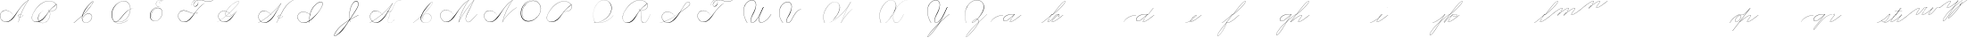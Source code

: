 SplineFontDB: 3.0
FontName: Untitled1
FullName: Untitled1
FamilyName: Untitled1
Weight: Regular
Copyright: Copyright (c) 2018, Alireza Alipour
UComments: "2018-12-1: Created with FontForge (http://fontforge.org)"
Version: 001.000
ItalicAngle: 0
UnderlinePosition: -409
UnderlineWidth: 204
Ascent: 2458
Descent: 1638
InvalidEm: 0
LayerCount: 3
Layer: 0 0 "Back" 1
Layer: 1 0 "Fore" 0
Layer: 2 0 "With Intersection" 1
XUID: [1021 621 -37808773 11451075]
StyleMap: 0x0000
FSType: 0
OS2Version: 0
OS2_WeightWidthSlopeOnly: 0
OS2_UseTypoMetrics: 1
CreationTime: 1543651486
ModificationTime: 1551019880
OS2TypoAscent: 0
OS2TypoAOffset: 1
OS2TypoDescent: 0
OS2TypoDOffset: 1
OS2TypoLinegap: 369
OS2WinAscent: 0
OS2WinAOffset: 1
OS2WinDescent: 0
OS2WinDOffset: 1
HheadAscent: 0
HheadAOffset: 1
HheadDescent: 0
HheadDOffset: 1
OS2Vendor: 'PfEd'
Lookup: 2 0 0 "'ccmp' For decomposing lowercase letters" { "'ccmp' For decomposing lowercase letters-1"  } ['ccmp' ('DFLT' <'dflt' > 'latn' <'dflt' > ) ]
Lookup: 1 0 0 "'aalt' For replacing starting part of glyphs with intermediate glyph for that connect two ghyphs" { "'aalt' For replacing starting part of glyphs with intermediate glyph for that connect two ghyphs-1"  } ['aalt' ('DFLT' <'dflt' > 'latn' <'dflt' > ) ]
Lookup: 6 0 0 "'calt' For replacing first parts of glyphs with intermedite glyphs(null1 and null2)" { "'calt' For replacing first parts of glyphs with intermedite glyphs(null1 and null2)-1"  } ['calt' ('DFLT' <'dflt' > 'latn' <'dflt' > ) ]
Lookup: 259 0 0 "'curs'" { "'curs'-1"  } [' RQD' ('DFLT' <'dflt' > 'latn' <'dflt' > ) 'curs' ('DFLT' <'dflt' > 'latn' <'dflt' > ) ]
MarkAttachClasses: 1
DEI: 91125
ChainSub2: coverage "'calt' For replacing first parts of glyphs with intermedite glyphs(null1 and null2)-1" 0 0 0 1
 2 0 0
  Coverage: 114 part6 part7 part8 part9 part11 part54 part17 part18 part20 part25 part27 part29 part36 part37 part42 part52 part57
  Coverage: 67 part0 part5 part10 part11 part12 part14 part21 part42 part55 part56
 1
  SeqLookup: 1 "'aalt' For replacing starting part of glyphs with intermediate glyph for that connect two ghyphs"
EndFPST
Encoding: Custom
UnicodeInterp: none
NameList: AGL For New Fonts
DisplaySize: -128
AntiAlias: 1
FitToEm: 0
WinInfo: 42 14 6
BeginPrivate: 0
EndPrivate
Grid
-4096 949 m 0
 8192 949 l 1024
  Named: "r and s"
-4096 -968 m 0
 8192 -968 l 1024
  Named: "p and q "
5265 2590 m 25
 -2303 -1778 l 25
 5265 2590 l 25
4469.88769531 4717.90429688 m 5
 -1248.12792969 -2589.36035156 l 5
 4469.88769531 4717.90429688 l 5
  Spiro
    4470.89 4717.9 v
    -1248.13 -2589.36 v
    0 0 z
  EndSpiro
5244.015625 4715.26464844 m 1
 -474 -2592 l 1
 5244.015625 4715.26464844 l 1
  Spiro
    5245.02 4715.26 v
    -474 -2592 v
    0 0 z
  EndSpiro
-3056 -1763 m 25
 4512 2605 l 1049
-4096 313.63671875 m 0
 8192 313.63671875 l 1024
  Named: "e"
-4096 409.599609375 m 0
 8192 409.599609375 l 1024
  Spiro
    -4096 409.6 {
    8192 409.6 o
    0 0 z
  EndSpiro
  Named: "Middle"
-4096 0 m 0
 8192 0 l 1024
  Spiro
    -4096 0 {
    8192 0 o
    0 0 z
  EndSpiro
  Named: "Base Line"
-1988.74414062 -2539.51953125 m 1
 3729.27246094 4767.74414062 l 1025
  Spiro
    -1988.74 -2539.52 {
    3729.27 4767.74 v
    0 0 z
  EndSpiro
-4096 1638.40039062 m 0
 8192 1638.40039062 l 1024
  Spiro
    -4096 1638.4 {
    8192 1638.4 o
    0 0 z
  EndSpiro
-4096 819.200195312 m 0
 8192 819.200195312 l 1024
  Spiro
    -4096 819.2 {
    8192 819.2 o
    0 0 z
  EndSpiro
-4096 -819.200195312 m 0
 8192 -819.200195312 l 1024
  Spiro
    -4096 -819.2 {
    8192 -819.2 o
    0 0 z
  EndSpiro
EndSplineSet
AnchorClass2: "test"""  "Cursive" "'curs'-1"
BeginChars: 132 102

StartChar: O
Encoding: 15 79 0
Width: 2867
VWidth: 0
InSpiro: 1
Flags: W
HStem: 2403.03 20.6357<1544.91 1808.35> 2499.64 2.76562<1592.53 1687.41>
VStem: 253.952 57.3438<715.513 1249.72> 2547.71 24.5762<1324.6 1645.49>
LayerCount: 3
Fore
SplineSet
2211.83984375 2351.10351562 m 1
 2035.45410156 2450.55078125 1832.96875 2503.0625 1630.48144531 2502.40527344 c 0
 1427.99414062 2501.74707031 1226.42773438 2447.90332031 1048.57617188 2351.10351562 c 0
 825.57421875 2229.73046875 641.163085938 2042.92578125 507.904296875 1826.81640625 c 0
 341.901367188 1557.60449219 246.024414062 1241.87402344 253.952148438 925.696289062 c 0
 257.609375 779.830078125 285.39453125 633.598632812 345.266601562 500.536132812 c 0
 405.138671875 367.47265625 498.280273438 248.734375 616.953125 163.83984375 c 0
 731.407226562 81.9638671875 868.0078125 32.611328125 1007.8671875 17.0283203125 c 0
 1147.7265625 1.4462890625 1290.18164062 18.3916015625 1425.40820312 57.34375 c 0
 1685.92578125 132.38671875 1921.4765625 283.788085938 2113.53613281 475.135742188 c 0
 2251.48925781 612.579101562 2367.47363281 772.84375 2449.0703125 949.659179688 c 0
 2530.66699219 1126.47460938 2577.27246094 1320.84863281 2572.28808594 1515.51953125 c 0
 2568.34765625 1669.41699219 2531.53417969 1823.10253906 2459.49121094 1959.15234375 c 0
 2387.44824219 2095.20214844 2279.84765625 2212.61523438 2149.02246094 2293.75976562 c 0
 2019.44628906 2374.12988281 1868.19042969 2418.29394531 1715.80761719 2423.66113281 c 0
 1563.42480469 2429.02832031 1410.61035156 2396.33300781 1270.84765625 2335.37792969 c 0
 991.3203125 2213.46777344 765.233398438 1985.36132812 614.400390625 1720.3203125 c 0
 459.946289062 1448.91796875 383.173828125 1125.81152344 442.368164062 819.200195312 c 0
 468.775390625 682.416015625 521.74609375 550.751953125 598.015625 434.17578125 c 1
 605.528320312 442.368164062 l 1
 533.477539062 557.244140625 483.598632812 685.893554688 458.751953125 819.200195312 c 0
 402.060546875 1123.35546875 478.01953125 1443.078125 630.784179688 1712.12792969 c 0
 776.65625 1969.0390625 994.022460938 2191.046875 1263.61621094 2311.8828125 c 0
 1398.41308594 2372.30078125 1545.9453125 2405.82617188 1693.63671875 2403.02539062 c 0
 1841.328125 2400.22363281 1988.54785156 2360.40527344 2115.90527344 2285.56835938 c 0
 2242.63574219 2211.09960938 2348.71582031 2102.51074219 2422.35449219 1975.296875 c 0
 2495.99414062 1848.08300781 2537.43261719 1703.11035156 2547.71191406 1556.48046875 c 0
 2560.32128906 1376.61230469 2526.77050781 1194.76171875 2459.69042969 1027.39453125 c 0
 2392.609375 860.028320312 2292.49804688 706.55859375 2170.87988281 573.440429688 c 0
 1983.92285156 368.801757812 1746.71777344 207.44921875 1482.75195312 122.879882812 c 0
 1346.72753906 79.2998046875 1202.65234375 57.62890625 1060.34863281 69.951171875 c 0
 918.045898438 82.2744140625 778.1875 130.15625 661.825195312 212.9921875 c 0
 550.0859375 292.537109375 461.563476562 403.12890625 403.561523438 527.421875 c 0
 345.55859375 651.715820312 317.122070312 788.659179688 311.295898438 925.696289062 c 0
 298.302734375 1231.33007812 387.838867188 1537.24316406 540.671875 1802.24023438 c 0
 667.540039062 2022.21777344 844.977539062 2216.05175781 1064.95996094 2342.91210938 c 0
 1237.52246094 2442.42578125 1435.48632812 2498.77734375 1634.68554688 2499.63964844 c 0
 1833.88378906 2500.50195312 2033.11621094 2445.8671875 2203.6484375 2342.91210938 c 1
 2211.83984375 2351.10351562 l 1
  Spiro
    2211.84 2351.1 v
    1048.58 2351.1 o
    507.904 1826.82 o
    253.952 925.696 o
    616.953 163.84 o
    1425.41 57.344 o
    2113.54 475.136 o
    2572.29 1515.52 o
    2149.02 2293.76 o
    614.4 1720.32 o
    442.368 819.2 o
    598.016 434.176 v
    605.528 442.368 v
    458.752 819.2 o
    630.784 1712.13 o
    2115.9 2285.57 o
    2547.71 1556.48 o
    2170.88 573.44 o
    1482.75 122.88 o
    661.825 212.992 o
    311.296 925.696 o
    540.672 1802.24 o
    1064.96 2342.91 o
    2203.65 2342.91 v
    0 0 z
  EndSpiro
EndSplineSet
Validated: 41
EndChar

StartChar: A
Encoding: 1 65 1
Width: 3293
VWidth: 0
InSpiro: 1
Flags: HW
HStem: 0 172G<2097 2173> 16 33<561 836> 639 164G<2646 2679> 854 15<2233 2349> 2294 164G<3140 3293>
VStem: 1 26<574 819> 2097 16<0 20>
LayerCount: 3
Fore
SplineSet
3276.79980469 2457.59960938 m 1xbe
 3293.18359375 2457.59960938 l 1
 3021.20019531 2084.54394531 2783.70410156 1686.3515625 2584.71972656 1269.75976562 c 0
 2389.87988281 861.83203125 2231.96777344 436.280273438 2113.53613281 0 c 1
 2097.15234375 0 l 1
 2213.03222656 436.49609375 2369.57617188 862.18359375 2564.09570312 1269.75976562 c 0
 2763.28027344 1687.11230469 3002.28027344 2085.44824219 3276.79980469 2457.59960938 c 1xbe
  Spiro
    3276.8 2457.6 v
    3293.18 2457.6 v
    2584.72 1269.76 o
    2113.54 0 v
    2097.15 0 v
    2564.1 1269.76 o
    0 0 z
  EndSpiro
3293.18359375 2457.59960938 m 1
 3078.20019531 2317.24804688 2877.76757812 2154.75195312 2695.16796875 1974.27246094 c 0
 2494.97558594 1776.41601562 2317.43164062 1556.61621094 2154.49609375 1327.10351562 c 0
 1898.95214844 967.143554688 1686.83203125 565.83984375 1351.6796875 278.528320312 c 0
 1183.3203125 134.200195312 975.18359375 26.568359375 753.6640625 16.3837890625 c 0
 616.200195312 10.064453125 476.84765625 41.65625 356.864257812 109.040039062 c 0
 236.879882812 176.423828125 136.624023438 279.015625 73.7275390625 401.408203125 c 0
 30.3916015625 485.744140625 4.7998046875 579.400390625 1.3115234375 674.16015625 c 0
 -2.18359375 768.912109375 16.751953125 864.576171875 57.34375 950.272460938 c 0
 132.967773438 1109.92773438 284.791992188 1228.43164062 455.208007812 1275.0078125 c 0
 625.616210938 1321.58398438 810.280273438 1301.22363281 974.84765625 1236.9921875 c 0
 1171.36816406 1160.28808594 1342.84765625 1022.9921875 1466.36816406 851.967773438 c 1
 1458.17578125 843.776367188 l 1
 1305.04785156 1054.40820312 1074.79980469 1211.71972656 819.200195312 1261.56835938 c 0
 672.375976562 1290.20019531 516.423828125 1281.54394531 378.599609375 1223.38378906 c 0
 240.784179688 1165.23242188 124.16796875 1055.12792969 65.5361328125 917.50390625 c 0
 24.2802734375 820.65625 11.6318359375 712.192382812 27 608.047851562 c 0
 42.3759765625 503.904296875 85.0078125 404.240234375 147.456054688 319.48828125 c 0
 260.408203125 166.192382812 440.927734375 63.7763671875 630.784179688 49.15234375 c 0x7e
 755.135742188 39.576171875 880.927734375 66.4482421875 994.543945312 117.896484375 c 0
 1108.15234375 169.3359375 1210.07226562 243.975585938 1302.52832031 327.6796875 c 0
 1629.53613281 623.751953125 1870.95214844 1000.65625 2138.11230469 1351.6796875 c 0
 2307.23242188 1573.88769531 2480.6796875 1793.85644531 2678.78417969 1990.65625 c 0
 2858.65625 2169.3515625 3059.05566406 2327.70410156 3276.79980469 2457.59960938 c 1
 3293.18359375 2457.59960938 l 1
  Spiro
    3293.18 2457.6 v
    2695.17 1974.27 o
    2154.5 1327.1 o
    1351.68 278.528 o
    753.663 16.384 o
    73.7238 401.408 o
    57.3398 950.272 o
    974.848 1236.99 o
    1466.37 851.968 v
    1458.18 843.776 v
    819.199 1261.57 o
    65.5318 917.504 o
    147.452 319.488 o
    630.78 49.152 o
    1302.53 327.68 o
    2138.11 1351.68 o
    2678.78 1990.66 o
    3276.8 2457.6 v
    0 0 z
  EndSpiro
2383.87207031 851.967773438 m 1
 2375.6796875 835.583984375 l 1
 2338.38378906 854.255859375 2295.07226562 860.759765625 2253.97558594 853.65625 c 0
 2212.87207031 846.559570312 2174 825.81640625 2146.30371094 794.624023438 c 0
 2118.63964844 763.463867188 2102.78417969 721.528320312 2105.34375 679.935546875 c 0
 2107.04785156 652.223632812 2116.75195312 625.095703125 2132.70410156 602.368164062 c 0
 2148.65625 579.639648438 2170.65625 561.3515625 2195.45605469 548.864257812 c 0
 2224.69628906 534.135742188 2257.65625 527.391601562 2290.39160156 527.51953125 c 0
 2323.12792969 527.6484375 2355.671875 534.51171875 2386.3359375 545.967773438 c 0
 2447.6796875 568.864257812 2501.3203125 609.16015625 2547.71191406 655.360351562 c 0
 2591.94433594 699.408203125 2630.20800781 749.3359375 2662.40039062 802.81640625 c 1
 2678.78417969 802.81640625 l 1
 2646.70410156 749.263671875 2608.34375 699.391601562 2564.09570312 655.360351562 c 0
 2516.61621094 608.112304688 2461.88769531 567.055664062 2399.78417969 541.967773438 c 0
 2337.671875 516.879882812 2266.34375 508.896484375 2203.6484375 532.48046875 c 0
 2172.78417969 544.087890625 2144.60839844 563.391601562 2124.0078125 589.135742188 c 0
 2103.40039062 614.879882812 2090.75195312 647.0078125 2088.95996094 679.935546875 c 0
 2087.40820312 708.536132812 2093.95996094 737.431640625 2107.06445312 762.904296875 c 0
 2120.16796875 788.368164062 2139.63964844 810.391601562 2162.68847656 827.391601562 c 0
 2193.86425781 850.391601562 2231.48046875 864.303710938 2270.0078125 868.375976562 c 0
 2308.53613281 872.456054688 2348.04003906 866.704101562 2383.87207031 851.967773438 c 1
  Spiro
    2383.87 851.968 v
    2375.68 835.584 v
    2146.3 794.624 o
    2105.34 679.936 o
    2195.46 548.864 o
    2547.71 655.36 o
    2662.4 802.816 v
    2678.78 802.816 v
    2564.1 655.36 o
    2203.65 532.48 o
    2088.96 679.936 o
    2162.69 827.392 o
    0 0 z
  EndSpiro
EndSplineSet
Validated: 37
EndChar

StartChar: N
Encoding: 14 78 2
Width: 4096
VWidth: 0
InSpiro: 1
Flags: HW
LayerCount: 3
Fore
SplineSet
2236.41601562 0 m 1
 2500.31152344 454.83203125 2846.11230469 861.984375 3252.22363281 1196.03222656 c 0
 3454.29589844 1362.24804688 3671.15234375 1510.47167969 3899.39160156 1638.40039062 c 1
 3923.96777344 1638.40039062 l 1
 3693.09570312 1507.43164062 3473.55957031 1356.50390625 3268.60839844 1187.83984375 c 0
 2862.984375 854.040039062 2515 450.375976562 2244.60839844 0 c 1
 2236.41601562 0 l 1
  Spiro
    3252.22 1196.03 o
    3899.39 1638.4 v
    3923.97 1638.4 v
    3268.61 1187.84 o
    2244.61 0 v
    2236.42 0 v
    0 0 z
  EndSpiro
3416.06445312 2457.59960938 m 1
 3432.44824219 2457.59960938 l 1
 3160.46191406 2084.54589844 2922.96972656 1686.35449219 2723.98730469 1269.75976562 c 0
 2529.14453125 861.834960938 2371.22851562 436.28125 2252.79980469 0 c 1
 2236.41601562 0 l 1
 2352.29589844 436.495117188 2508.83984375 862.184570312 2703.36035156 1269.75976562 c 0
 2902.54589844 1687.11132812 3141.54785156 2085.44726562 3416.06445312 2457.59960938 c 1
  Spiro
    3416.06 2457.6 v
    3432.45 2457.6 v
    2723.99 1269.76 o
    2252.8 0 v
    2236.42 0 v
    2703.36 1269.76 o
    0 0 z
  EndSpiro
3432.44824219 2457.59960938 m 1
 3217.46679688 2317.24902344 3017.03320312 2154.74902344 2834.43164062 1974.27246094 c 0
 2634.24414062 1776.41308594 2456.69628906 1556.61523438 2293.75976562 1327.10351562 c 0
 2038.21289062 967.141601562 1826.09570312 565.84375 1490.94433594 278.528320312 c 0
 1322.5859375 134.200195312 1114.44824219 26.5673828125 892.927734375 16.3837890625 c 0
 755.463867188 10.064453125 616.110351562 41.6552734375 496.127929688 109.0390625 c 0
 376.146484375 176.422851562 275.885742188 279.012695312 212.9921875 401.408203125 c 0
 169.654296875 485.74609375 144.06640625 579.400390625 140.57421875 674.157226562 c 0
 137.081054688 768.915039062 156.016601562 864.578125 196.608398438 950.272460938 c 0
 272.233398438 1109.92675781 424.059570312 1228.42871094 594.46875 1275.00585938 c 0
 764.877929688 1321.58300781 949.54296875 1301.22460938 1114.11230469 1236.9921875 c 0
 1310.63476562 1160.28808594 1482.11523438 1022.98925781 1605.63183594 851.967773438 c 1
 1597.44042969 843.776367188 l 1
 1444.30957031 1054.40917969 1214.06152344 1211.71875 958.463867188 1261.56835938 c 0
 811.640625 1290.203125 655.6875 1281.54296875 517.866210938 1223.38671875 c 0
 380.043945312 1165.23046875 263.428710938 1055.12597656 204.799804688 917.50390625 c 0
 163.541015625 820.655273438 150.8984375 712.193359375 166.267578125 608.05078125 c 0
 181.63671875 503.907226562 224.275390625 404.23828125 286.719726562 319.48828125 c 0
 399.670898438 166.189453125 580.193359375 63.7763671875 770.047851562 49.15234375 c 0
 894.3984375 39.5732421875 1020.19140625 66.44921875 1133.80566406 117.89453125 c 0
 1247.41992188 169.338867188 1349.33691406 243.97265625 1441.79199219 327.6796875 c 0
 1768.79980469 623.748046875 2010.21777344 1000.65722656 2277.37597656 1351.6796875 c 0
 2446.49316406 1573.88476562 2619.94628906 1793.85351562 2818.04785156 1990.65625 c 0
 2997.921875 2169.35058594 3198.31640625 2327.70703125 3416.06445312 2457.59960938 c 1
 3432.44824219 2457.59960938 l 1
  Spiro
    3432.45 2457.6 v
    2834.43 1974.27 o
    2293.76 1327.1 o
    1490.94 278.528 o
    892.928 16.384 o
    212.992 401.408 o
    196.608 950.272 o
    1114.11 1236.99 o
    1605.63 851.968 v
    1597.44 843.776 v
    958.464 1261.57 o
    204.8 917.504 o
    286.72 319.488 o
    770.048 49.152 o
    1441.79 327.68 o
    2277.38 1351.68 o
    2818.05 1990.66 o
    3416.06 2457.6 v
    0 0 z
  EndSpiro
EndSplineSet
Validated: 37
EndChar

StartChar: M
Encoding: 13 77 3
Width: 5062
VWidth: 0
InSpiro: 1
Flags: HW
LayerCount: 3
Fore
SplineSet
4022.27246094 2457.59960938 m 1
 3383.29589844 1122.30371094 l 2
 3297.140625 942.26171875 3193.01269531 770.334960938 3121.57617188 583.961914062 c 0
 3085.85742188 490.775390625 3061.82714844 390.536132812 3073.43945312 291.416992188 c 0
 3079.24609375 241.856445312 3094.22753906 193.052734375 3120.07910156 150.373046875 c 0
 3145.93066406 107.692382812 3182.94238281 71.31640625 3227.6484375 49.15234375 c 0
 3288.75097656 18.857421875 3361.14160156 16.5341796875 3427.42675781 32.583984375 c 0
 3493.71191406 48.634765625 3554.79199219 81.853515625 3610.45507812 121.259765625 c 0
 3721.78222656 200.073242188 3816.66015625 299.506835938 3915.77636719 393.215820312 c 2
 4366.3359375 819.200195312 l 1
 4382.71972656 819.200195312 l 1
 3932.16015625 385.024414062 l 2
 3831.66699219 288.185546875 3734.84863281 186.0546875 3620.36230469 106.247070312 c 0
 3563.11816406 66.34375 3500.31054688 33.0068359375 3432.41796875 16.890625 c 0
 3364.52636719 0.7734375 3290.74804688 2.9765625 3227.6484375 32.767578125 c 0
 3180.74902344 54.9111328125 3141.33300781 91.599609375 3113.07519531 135.088867188 c 0
 3084.81738281 178.578125 3067.44726562 228.686523438 3059.53125 279.942382812 c 0
 3043.70019531 382.455078125 3064.76464844 487.57421875 3099.16503906 585.430664062 c 0
 3167.96679688 781.145507812 3276.00488281 960.403320312 3366.91210938 1146.87988281 c 2
 4005.88769531 2457.59960938 l 1
 4022.27246094 2457.59960938 l 1
  Spiro
    4022.27 2457.6 v
    3383.3 1122.3 ]
    3227.65 49.152 c
    3915.78 393.216 [
    4366.34 819.2 v
    4382.72 819.2 v
    3932.16 385.024 ]
    3227.65 32.768 c
    3366.91 1146.88 [
    4005.89 2457.6 v
    0 0 z
  EndSpiro
2236.41601562 0 m 1
 2470.25585938 411.024414062 2724.62402344 810.368164062 2998.27246094 1196.03222656 c 0
 3309.87207031 1635.20019531 3646.47167969 2056.62402344 4005.88769531 2457.59960938 c 1
 4022.27246094 2457.59960938 l 1
 3666.44824219 2058.58398438 3332.63183594 1639.94433594 3022.84765625 1204.22363281 c 0
 2746.65625 815.744140625 2489.55957031 413.696289062 2252.79980469 0 c 1
 2236.41601562 0 l 1
  Spiro
    2998.27 1196.03 o
    4005.89 2457.6 v
    4022.27 2457.6 v
    3022.85 1204.22 o
    2252.8 0 v
    2236.42 0 v
    0 0 z
  EndSpiro
3416.06445312 2457.59960938 m 1
 3432.44824219 2457.59960938 l 1
 3160.46191406 2084.54589844 2922.96972656 1686.35449219 2723.98730469 1269.75976562 c 0
 2529.14453125 861.834960938 2371.22851562 436.28125 2252.79980469 0 c 1
 2236.41601562 0 l 1
 2352.29589844 436.495117188 2508.83984375 862.184570312 2703.36035156 1269.75976562 c 0
 2902.54589844 1687.11132812 3141.54785156 2085.44726562 3416.06445312 2457.59960938 c 1
  Spiro
    3416.06 2457.6 v
    3432.45 2457.6 v
    2723.99 1269.76 o
    2252.8 0 v
    2236.42 0 v
    2703.36 1269.76 o
    0 0 z
  EndSpiro
3432.44824219 2457.59960938 m 1
 3217.46679688 2317.24902344 3017.03320312 2154.74902344 2834.43164062 1974.27246094 c 0
 2634.24414062 1776.41308594 2456.69628906 1556.61523438 2293.75976562 1327.10351562 c 0
 2038.21289062 967.141601562 1826.09570312 565.84375 1490.94433594 278.528320312 c 0
 1322.5859375 134.200195312 1114.44824219 26.5673828125 892.927734375 16.3837890625 c 0
 755.463867188 10.064453125 616.110351562 41.6552734375 496.127929688 109.0390625 c 0
 376.146484375 176.422851562 275.885742188 279.012695312 212.9921875 401.408203125 c 0
 169.654296875 485.74609375 144.06640625 579.400390625 140.57421875 674.157226562 c 0
 137.081054688 768.915039062 156.016601562 864.578125 196.608398438 950.272460938 c 0
 272.233398438 1109.92675781 424.059570312 1228.42871094 594.46875 1275.00585938 c 0
 764.877929688 1321.58300781 949.54296875 1301.22460938 1114.11230469 1236.9921875 c 0
 1310.63476562 1160.28808594 1482.11523438 1022.98925781 1605.63183594 851.967773438 c 1
 1597.44042969 843.776367188 l 1
 1444.30957031 1054.40917969 1214.06152344 1211.71875 958.463867188 1261.56835938 c 0
 811.640625 1290.203125 655.6875 1281.54296875 517.866210938 1223.38671875 c 0
 380.043945312 1165.23046875 263.428710938 1055.12597656 204.799804688 917.50390625 c 0
 163.541015625 820.655273438 150.8984375 712.193359375 166.267578125 608.05078125 c 0
 181.63671875 503.907226562 224.275390625 404.23828125 286.719726562 319.48828125 c 0
 399.670898438 166.189453125 580.193359375 63.7763671875 770.047851562 49.15234375 c 0
 894.3984375 39.5732421875 1020.19140625 66.44921875 1133.80566406 117.89453125 c 0
 1247.41992188 169.338867188 1349.33691406 243.97265625 1441.79199219 327.6796875 c 0
 1768.79980469 623.748046875 2010.21777344 1000.65722656 2277.37597656 1351.6796875 c 0
 2446.49316406 1573.88476562 2619.94628906 1793.85351562 2818.04785156 1990.65625 c 0
 2997.921875 2169.35058594 3198.31640625 2327.70703125 3416.06445312 2457.59960938 c 1
 3432.44824219 2457.59960938 l 1
  Spiro
    3432.45 2457.6 v
    2834.43 1974.27 o
    2293.76 1327.1 o
    1490.94 278.528 o
    892.928 16.384 o
    212.992 401.408 o
    196.608 950.272 o
    1114.11 1236.99 o
    1605.63 851.968 v
    1597.44 843.776 v
    958.464 1261.57 o
    204.8 917.504 o
    286.72 319.488 o
    770.048 49.152 o
    1441.79 327.68 o
    2277.38 1351.68 o
    2818.05 1990.66 o
    3416.06 2457.6 v
    0 0 z
  EndSpiro
EndSplineSet
Validated: 37
EndChar

StartChar: T
Encoding: 20 84 4
Width: 4628
VWidth: 0
InSpiro: 1
Flags: HW
LayerCount: 3
Fore
SplineSet
4284.41601562 2457.59960938 m 1
 4308.9921875 2457.59960938 l 1
 4211.78710938 2382.23046875 4098.51953125 2327.86425781 3979.14550781 2298.21289062 c 0
 3859.77148438 2268.56152344 3734.9453125 2264.00976562 3612.671875 2277.37597656 c 0
 3387.84472656 2301.953125 3172.96777344 2384.33398438 2949.12011719 2416.63964844 c 0
 2807.80566406 2437.03515625 2662.62011719 2438.94140625 2523.13574219 2408.44824219 c 0
 2415.84863281 2384.99316406 2312.00585938 2340.18652344 2228.22363281 2269.18359375 c 0
 2166.95410156 2217.25976562 2115.73730469 2153.06835938 2080.76757812 2080.76757812 c 0
 2057.2734375 2032.19140625 2041.20507812 1978.84863281 2043.25097656 1924.92675781 c 0
 2044.27441406 1897.96582031 2050.0234375 1871.02441406 2061.65820312 1846.68164062 c 0
 2073.29296875 1822.33886719 2090.97753906 1800.65625 2113.53613281 1785.85644531 c 0
 2134.16113281 1772.32519531 2158.44433594 1764.79492188 2183.02050781 1762.67773438 c 0
 2207.59667969 1760.56054688 2232.47851562 1763.72851562 2256.19335938 1770.515625 c 0
 2303.62304688 1784.09082031 2346.17871094 1811.37109375 2383.87207031 1843.20019531 c 0
 2425.42285156 1878.28710938 2462.03320312 1919.2578125 2492.18945312 1964.515625 c 0
 2522.34570312 2009.77246094 2545.703125 2060.1171875 2555.90429688 2113.53613281 c 0
 2568.45703125 2179.27539062 2559.50976562 2249.61132812 2526.99414062 2308.109375 c 0
 2494.47753906 2366.60742188 2439.11621094 2411.68847656 2375.6796875 2433.02441406 c 0
 2306.39550781 2456.32617188 2229.24414062 2451.62011719 2160.72070312 2426.16699219 c 0
 2092.19726562 2400.71386719 2031.92578125 2355.7734375 1982.46386719 2301.95214844 c 0
 1870.40136719 2180.01171875 1808.81542969 2016.34570312 1794.04785156 1851.39160156 c 1
 1785.85644531 1859.58398438 l 1
 1804.203125 2009.80761719 1856.90234375 2157.82226562 1949.69628906 2277.37597656 c 0
 1999.6171875 2341.69335938 2062.71875 2397.26464844 2137.46386719 2429.54296875 c 0
 2212.20996094 2461.82128906 2299.00292969 2468.59179688 2375.6796875 2441.21582031 c 0
 2444.32714844 2416.70703125 2502.67773438 2365.37890625 2537.09570312 2301.12597656 c 0
 2571.51367188 2236.87304688 2582.32421875 2161.15625 2572.28808594 2088.95996094 c 0
 2557.86328125 1985.19628906 2503.44238281 1887.87304688 2424.83203125 1818.62402344 c 0
 2377.30273438 1776.75390625 2319.47363281 1744.91796875 2256.85839844 1735.35742188 c 0
 2225.55078125 1730.578125 2193.21484375 1731.56054688 2162.62402344 1739.76074219 c 0
 2132.03320312 1747.9609375 2103.22949219 1763.52832031 2080.76757812 1785.85644531 c 0
 2046.75488281 1819.66699219 2028.8203125 1867.453125 2025.1796875 1915.27441406 c 0
 2021.54003906 1963.09570312 2031.15722656 2011.28710938 2048 2056.19238281 c 0
 2084.71289062 2154.07226562 2153.24804688 2238.61523438 2236.41601562 2301.95214844 c 0
 2306.8046875 2355.55664062 2388.69238281 2393.1171875 2473.984375 2416.63964844 c 0
 2662.61035156 2468.66113281 2863.78027344 2455.17773438 3055.61621094 2416.63964844 c 0
 3233.71875 2380.86132812 3407.75976562 2323.85449219 3588.09570312 2301.95214844 c 0
 3708.88574219 2287.28222656 3832.21972656 2289.01660156 3951.21972656 2314.40332031 c 0
 4070.21972656 2339.79003906 4184.29003906 2388.4609375 4284.41601562 2457.59960938 c 1
  Spiro
    4284.42 2457.6 v
    4308.99 2457.6 v
    3612.67 2277.38 o
    2949.12 2416.64 o
    2523.14 2408.45 o
    2228.22 2269.18 o
    2080.77 2080.77 o
    2113.54 1785.86 c
    2383.87 1843.2 o
    2555.9 2113.54 o
    2375.68 2433.02 o
    1982.46 2301.95 o
    1794.05 1851.39 v
    1785.86 1859.58 v
    1949.7 2277.38 o
    2375.68 2441.22 o
    2572.29 2088.96 o
    2424.83 1818.62 o
    2080.77 1785.86 c
    2048 2056.19 o
    2236.42 2301.95 o
    2473.98 2416.64 o
    3055.62 2416.64 o
    3588.1 2301.95 o
    0 0 z
  EndSpiro
3301.37597656 2105.34375 m 1
 3087.50390625 1963.41113281 2886.90234375 1801.45410156 2703.36035156 1622.015625 c 0
 2502.05078125 1425.20800781 2324.53222656 1205.20703125 2162.68847656 974.84765625 c 0
 1992.34960938 732.397460938 1836 474.577148438 1613.82421875 278.528320312 c 0
 1447.34960938 131.629882812 1237.65234375 25.216796875 1015.80761719 16.3837890625 c 0
 878.438476562 10.9140625 739.426757812 42.8193359375 619.484375 110.006835938 c 0
 499.541992188 177.194335938 398.998046875 279.279296875 335.872070312 401.408203125 c 0
 292.318359375 485.669921875 266.619140625 579.353515625 263.1484375 674.141601562 c 0
 259.677734375 768.930664062 278.75390625 864.611328125 319.48828125 950.272460938 c 0
 395.325195312 1109.75097656 547.16796875 1228.02050781 717.502929688 1274.61425781 c 0
 887.837890625 1321.20703125 1072.43359375 1301.06542969 1236.9921875 1236.9921875 c 0
 1433.59375 1160.44140625 1605.14746094 1023.12109375 1728.51171875 851.967773438 c 1
 1720.3203125 843.776367188 l 1
 1567.11425781 1054.33886719 1336.91503906 1211.64257812 1081.34375 1261.56835938 c 0
 934.513671875 1290.25097656 778.533203125 1281.64355469 640.692382812 1223.48828125 c 0
 502.852539062 1165.33203125 386.247070312 1055.16992188 327.6796875 917.50390625 c 0
 286.474609375 820.646484375 273.88671875 712.198242188 289.262695312 608.069335938 c 0
 304.638671875 503.939453125 347.227539062 404.276367188 409.599609375 319.48828125 c 0
 522.455078125 166.073242188 703.012695312 63.4609375 892.927734375 49.15234375 c 0
 1017.23339844 39.7861328125 1142.87988281 67.009765625 1256.3828125 118.55078125 c 0
 1369.88574219 170.092773438 1471.79589844 244.532226562 1564.671875 327.6796875 c 0
 1785.6328125 525.49609375 1964.30371094 765.263671875 2146.30371094 999.423828125 c 0
 2317.6484375 1219.87402344 2489.46386719 1441.05175781 2686.97558594 1638.40039062 c 0
 2866.36035156 1817.63574219 3066.75878906 1976.19824219 3284.9921875 2105.34375 c 1
 3301.37597656 2105.34375 l 1
  Spiro
    3301.38 2105.34 v
    2703.36 1622.02 o
    2162.69 974.848 o
    1613.82 278.528 o
    1015.81 16.384 o
    335.872 401.408 o
    319.488 950.272 o
    1236.99 1236.99 o
    1728.51 851.968 v
    1720.32 843.776 v
    1081.34 1261.57 o
    327.68 917.504 o
    409.6 319.488 o
    892.928 49.152 o
    1564.67 327.68 o
    2146.3 999.424 o
    2686.98 1638.4 o
    3284.99 2105.34 v
    0 0 z
  EndSpiro
EndSplineSet
Validated: 37
EndChar

StartChar: F
Encoding: 6 70 5
Width: 4628
VWidth: 0
InSpiro: 1
Flags: HW
LayerCount: 3
Fore
SplineSet
2441.21582031 999.423828125 m 0
 2434.51757812 980.692382812 2429.04101562 961.5234375 2424.83203125 942.080078125 c 2
 2392.06445312 942.080078125 l 1
 2473.984375 1097.72753906 l 1
 2490.36816406 1097.72753906 l 2
 2470.12402344 1067.08789062 2453.58105469 1034.00390625 2441.21582031 999.423828125 c 0
  Spiro
    2441.22 999.424 o
    2424.83 942.08 v
    2392.06 942.08 v
    2473.98 1097.73 v
    2490.37 1097.73 v
    0 0 z
  EndSpiro
4284.41601562 2457.59960938 m 1
 4308.9921875 2457.59960938 l 1
 4211.78710938 2382.23046875 4098.51953125 2327.86425781 3979.14550781 2298.21289062 c 0
 3859.77148438 2268.56152344 3734.9453125 2264.00976562 3612.671875 2277.37597656 c 0
 3387.84472656 2301.953125 3172.96777344 2384.33398438 2949.12011719 2416.63964844 c 0
 2807.80566406 2437.03515625 2662.62011719 2438.94140625 2523.13574219 2408.44824219 c 0
 2415.84863281 2384.99316406 2312.00585938 2340.18652344 2228.22363281 2269.18359375 c 0
 2166.95410156 2217.25976562 2115.73730469 2153.06835938 2080.76757812 2080.76757812 c 0
 2057.2734375 2032.19140625 2041.20507812 1978.84863281 2043.25097656 1924.92675781 c 0
 2044.27441406 1897.96582031 2050.0234375 1871.02441406 2061.65820312 1846.68164062 c 0
 2073.29296875 1822.33886719 2090.97753906 1800.65625 2113.53613281 1785.85644531 c 0
 2134.16113281 1772.32519531 2158.44433594 1764.79492188 2183.02050781 1762.67773438 c 0
 2207.59667969 1760.56054688 2232.47851562 1763.72851562 2256.19335938 1770.515625 c 0
 2303.62304688 1784.09082031 2346.17871094 1811.37109375 2383.87207031 1843.20019531 c 0
 2425.42285156 1878.28710938 2462.03320312 1919.2578125 2492.18945312 1964.515625 c 0
 2522.34570312 2009.77246094 2545.703125 2060.1171875 2555.90429688 2113.53613281 c 0
 2568.45703125 2179.27539062 2559.50976562 2249.61132812 2526.99414062 2308.109375 c 0
 2494.47753906 2366.60742188 2439.11621094 2411.68847656 2375.6796875 2433.02441406 c 0
 2306.39550781 2456.32617188 2229.24414062 2451.62011719 2160.72070312 2426.16699219 c 0
 2092.19726562 2400.71386719 2031.92578125 2355.7734375 1982.46386719 2301.95214844 c 0
 1870.40136719 2180.01171875 1808.81542969 2016.34570312 1794.04785156 1851.39160156 c 1
 1785.85644531 1859.58398438 l 1
 1804.203125 2009.80761719 1856.90234375 2157.82226562 1949.69628906 2277.37597656 c 0
 1999.6171875 2341.69335938 2062.71875 2397.26464844 2137.46386719 2429.54296875 c 0
 2212.20996094 2461.82128906 2299.00292969 2468.59179688 2375.6796875 2441.21582031 c 0
 2444.32714844 2416.70703125 2502.67773438 2365.37890625 2537.09570312 2301.12597656 c 0
 2571.51367188 2236.87304688 2582.32421875 2161.15625 2572.28808594 2088.95996094 c 0
 2557.86328125 1985.19628906 2503.44238281 1887.87304688 2424.83203125 1818.62402344 c 0
 2377.30273438 1776.75390625 2319.47363281 1744.91796875 2256.85839844 1735.35742188 c 0
 2225.55078125 1730.578125 2193.21484375 1731.56054688 2162.62402344 1739.76074219 c 0
 2132.03320312 1747.9609375 2103.22949219 1763.52832031 2080.76757812 1785.85644531 c 0
 2046.75488281 1819.66699219 2028.8203125 1867.453125 2025.1796875 1915.27441406 c 0
 2021.54003906 1963.09570312 2031.15722656 2011.28710938 2048 2056.19238281 c 0
 2084.71289062 2154.07226562 2153.24804688 2238.61523438 2236.41601562 2301.95214844 c 0
 2306.8046875 2355.55664062 2388.69238281 2393.1171875 2473.984375 2416.63964844 c 0
 2662.61035156 2468.66113281 2863.78027344 2455.17773438 3055.61621094 2416.63964844 c 0
 3233.71875 2380.86132812 3407.75976562 2323.85449219 3588.09570312 2301.95214844 c 0
 3708.88574219 2287.28222656 3832.21972656 2289.01660156 3951.21972656 2314.40332031 c 0
 4070.21972656 2339.79003906 4184.29003906 2388.4609375 4284.41601562 2457.59960938 c 1
  Spiro
    4284.42 2457.6 v
    4308.99 2457.6 v
    3612.67 2277.38 o
    2949.12 2416.64 o
    2523.14 2408.45 o
    2228.22 2269.18 o
    2080.77 2080.77 o
    2113.54 1785.86 c
    2383.87 1843.2 o
    2555.9 2113.54 o
    2375.68 2433.02 o
    1982.46 2301.95 o
    1794.05 1851.39 v
    1785.86 1859.58 v
    1949.7 2277.38 o
    2375.68 2441.22 o
    2572.29 2088.96 o
    2424.83 1818.62 o
    2080.77 1785.86 c
    2048 2056.19 o
    2236.42 2301.95 o
    2473.98 2416.64 o
    3055.62 2416.64 o
    3588.1 2301.95 o
    0 0 z
  EndSpiro
3301.37597656 2105.34375 m 1
 3087.60058594 1963.27539062 2886.98730469 1801.36132812 2703.36035156 1622.015625 c 0
 2501.94921875 1425.30175781 2324.33105469 1205.35644531 2162.68847656 974.84765625 c 0
 1992.55273438 732.23046875 1836.37402344 474.18359375 1613.82421875 278.528320312 c 0
 1447.13964844 131.986328125 1237.54003906 26.029296875 1015.80761719 16.3837890625 c 0
 878.267578125 10.400390625 738.83984375 41.5732421875 618.635742188 108.684570312 c 0
 498.430664062 175.796875 398.0546875 278.58203125 335.872070312 401.408203125 c 0
 250.3671875 570.30078125 241.223632812 777.904296875 319.48828125 950.272460938 c 0
 391.859375 1109.66210938 537.057617188 1232.64453125 704.41015625 1283.984375 c 0
 871.762695312 1335.32324219 1054.30078125 1316.20019531 1220.60839844 1261.56835938 c 0
 1456.75683594 1183.99316406 1672.22753906 1043.08007812 1916.92773438 999.423828125 c 0
 2109.46679688 965.073242188 2315.0859375 996.081054688 2482.17578125 1097.72753906 c 1
 2482.17578125 1081.34375 l 1
 2332.93261719 993.458984375 2154.85644531 958.166992188 1982.46386719 974.84765625 c 0
 1824.61425781 990.122070312 1673.96582031 1046.86230469 1528.1875 1109.30078125 c 0
 1382.41015625 1171.74023438 1236.92382812 1239.0234375 1081.34375 1269.75976562 c 0
 933.290039062 1299.00878906 775.534179688 1292.53222656 637.200195312 1232.20703125 c 0
 498.865234375 1171.88183594 384.340820312 1057.37890625 327.6796875 917.50390625 c 0
 288.249023438 820.163085938 276.299804688 712.163085938 291.33984375 608.221679688 c 0
 306.37890625 504.279296875 347.912109375 404.486328125 409.599609375 319.48828125 c 0
 521.5546875 165.228515625 702.815429688 62.8271484375 892.927734375 49.15234375 c 0
 1017.2109375 40.2119140625 1142.70019531 67.64453125 1256.17871094 119.111328125 c 0
 1369.65820312 170.578125 1471.68359375 244.737304688 1564.671875 327.6796875 c 0
 1786.00488281 525.1015625 1964.49414062 765.09765625 2146.30371094 999.423828125 c 0
 2317.46289062 1220.0234375 2489.36914062 1441.14160156 2686.97558594 1638.40039062 c 0
 2866.43945312 1817.54785156 3066.84375 1976.06738281 3284.9921875 2105.34375 c 1
 3301.37597656 2105.34375 l 1
  Spiro
    3301.38 2105.34 v
    2703.36 1622.02 o
    2162.69 974.848 o
    1613.82 278.528 o
    1015.81 16.384 o
    335.872 401.408 o
    319.488 950.272 o
    1220.61 1261.57 o
    1916.93 999.424 o
    2482.18 1097.73 v
    2482.18 1081.34 v
    1982.46 974.848 o
    1081.34 1269.76 o
    327.68 917.504 o
    409.6 319.488 o
    892.928 49.152 o
    1564.67 327.68 o
    2146.3 999.424 o
    2686.98 1638.4 o
    3284.99 2105.34 v
    0 0 z
  EndSpiro
EndSplineSet
Validated: 37
EndChar

StartChar: K
Encoding: 11 75 6
Width: 4096
VWidth: 0
InSpiro: 1
Flags: HW
LayerCount: 3
Fore
SplineSet
2883.58398438 2113.53613281 m 1
 2528.98730469 1691.54394531 2133.29882812 1304.09863281 1703.93554688 958.463867188 c 0
 1249.42480469 592.584960938 757.19140625 273.595703125 237.568359375 8.1923828125 c 1
 237.568359375 24.576171875 l 1
 750.6875 289.221679688 1237.23925781 605.342773438 1687.55175781 966.65625 c 0
 2115.95117188 1310.38671875 2511.54101562 1694.98828125 2867.20019531 2113.53613281 c 1
 2883.58398438 2113.53613281 l 1
  Spiro
    2883.58 2113.54 v
    1703.94 958.464 o
    237.568 8.192 v
    237.568 24.576 v
    1687.55 966.656 o
    2867.2 2113.54 v
    0 0 z
  EndSpiro
3833.85644531 2457.59960938 m 2
 3833.85644531 2449.40820312 l 2
 3809.29296875 2450.38378906 3784.69140625 2450.38574219 3760.12792969 2449.40820312 c 0
 3588.81933594 2442.59179688 3417.55078125 2386.1015625 3284.9921875 2277.37597656 c 0
 3170.21289062 2183.234375 3089.6875 2053.30078125 3031.04003906 1916.92773438 c 0
 2984.1171875 1807.81835938 2948.49023438 1694.12792969 2901.65039062 1584.98339844 c 0
 2854.81054688 1475.83886719 2795.00097656 1370.65917969 2711.55175781 1286.14355469 c 0
 2653.0546875 1226.89941406 2584.16503906 1176.25683594 2505.89746094 1147.8671875 c 0
 2466.76367188 1133.67285156 2424.78417969 1125.44726562 2383.38769531 1129.83984375 c 0
 2362.69042969 1132.03515625 2342.2265625 1137.49316406 2323.73535156 1147.04980469 c 0
 2305.24414062 1156.60546875 2288.72363281 1170.390625 2277.37597656 1187.83984375 c 0
 2269.56347656 1199.85253906 2264.27246094 1213.58203125 2262.64355469 1227.81835938 c 0
 2261.01464844 1242.05566406 2263.12890625 1256.77246094 2269.18359375 1269.75976562 c 0
 2274.94335938 1282.11523438 2284.27148438 1292.80859375 2295.83105469 1300.03417969 c 0
 2307.38964844 1307.25976562 2321.08984375 1310.95214844 2334.71972656 1310.71972656 c 0
 2355.23632812 1310.37109375 2375.02246094 1301.13574219 2390.24316406 1287.375 c 0
 2405.46386719 1273.61425781 2416.46972656 1255.72949219 2424.83203125 1236.9921875 c 0
 2452.41210938 1175.19433594 2461.7890625 1106.94921875 2473.984375 1040.38378906 c 0
 2494.11035156 930.524414062 2501.05566406 816.635742188 2475.8359375 707.833007812 c 0
 2450.61621094 599.030273438 2391.97167969 501.743164062 2342.91210938 401.408203125 c 0
 2320.23632812 355.032226562 2300.67480469 306.283203125 2294.90136719 254.984375 c 0
 2289.12695312 203.685546875 2298.63867188 149.936523438 2326.52832031 106.49609375 c 0
 2344.29296875 78.826171875 2368.97265625 55.7451171875 2397.39453125 39.2119140625 c 0
 2425.81738281 22.677734375 2457.78320312 12.59765625 2490.36816406 8.1923828125 c 0
 2552.80859375 -0.2490234375 2616.76757812 11.541015625 2675.7265625 33.7646484375 c 0
 2734.68652344 55.9892578125 2789.38183594 88.5634765625 2839.87988281 126.248046875 c 0
 2940.875 201.6171875 3026.41992188 296.724609375 3096.57617188 401.408203125 c 1
 3096.57617188 401.408203125 l 1
 3029.24609375 299.025390625 2947.26367188 205.669921875 2850.64550781 130.30078125 c 0
 2802.33691406 92.6162109375 2750.09277344 59.572265625 2693.68554688 35.654296875 c 0
 2637.27832031 11.736328125 2576.13671875 -3.0478515625 2514.94433594 0 c 0
 2478.24414062 1.828125 2441.67089844 10.3037109375 2408.82519531 26.779296875 c 0
 2375.98046875 43.25390625 2347.13867188 67.8828125 2326.52832031 98.3037109375 c 0
 2296.81152344 142.165039062 2285.49511719 196.983398438 2289.83203125 249.78515625 c 0
 2294.16992188 302.586914062 2312.6875 353.2265625 2334.71972656 401.408203125 c 0
 2384.55859375 510.399414062 2446.27832031 615.704101562 2470.5390625 733.068359375 c 0
 2494.79980469 850.43359375 2483.27441406 972.471679688 2457.59960938 1089.53613281 c 0
 2446.65722656 1139.43164062 2437.38867188 1190.31445312 2416.63964844 1236.9921875 c 0
 2409.09277344 1253.97167969 2399.22363281 1270.25292969 2385.36425781 1282.63085938 c 0
 2371.50488281 1295.0078125 2353.29492188 1303.02050781 2334.71972656 1302.52832031 c 0
 2322.26855469 1302.19824219 2309.93554688 1298.07519531 2299.82910156 1290.79394531 c 0
 2289.72167969 1283.51367188 2281.90722656 1273.17089844 2277.37597656 1261.56835938 c 0
 2271.36621094 1246.17773438 2271.16308594 1228.765625 2275.85253906 1212.92285156 c 0
 2280.54101562 1197.08007812 2289.94921875 1182.80957031 2301.95214844 1171.45605469 c 0
 2316.5 1157.6953125 2334.74121094 1148.14257812 2353.95703125 1142.50488281 c 0
 2373.171875 1136.8671875 2393.39648438 1135.04296875 2413.40039062 1135.97558594 c 0
 2453.40722656 1137.84082031 2492.34277344 1150.31835938 2528.60644531 1167.31835938 c 0
 2601.13378906 1201.31738281 2664.86914062 1252.36816406 2719.74414062 1310.71972656 c 0
 2797.6796875 1393.59277344 2854.58886719 1494.21777344 2899.21972656 1598.86035156 c 0
 2943.84960938 1703.50292969 2978.04199219 1812.36035156 3022.84765625 1916.92773438 c 0
 3082.85253906 2056.96386719 3166.5078125 2189.796875 3284.9921875 2285.56835938 c 0
 3418.26367188 2393.29101562 3588.90527344 2450.65332031 3760.12792969 2457.59960938 c 0
 3784.69042969 2458.59667969 3809.29296875 2458.59570312 3833.85644531 2457.59960938 c 2
  Spiro
    3833.86 2457.6 v
    3833.86 2449.41 v
    3760.13 2449.41 o
    3284.99 2277.38 o
    3031.04 1916.93 o
    2711.55 1286.14 o
    2277.38 1187.84 o
    2269.18 1269.76 o
    2334.72 1310.72 o
    2424.83 1236.99 o
    2473.98 1040.38 o
    2342.91 401.408 o
    2326.53 106.496 o
    2490.37 8.192 o
    3096.58 401.408 v
    3096.58 401.408 v
    2514.94 0 o
    2326.53 98.304 o
    2334.72 401.408 o
    2457.6 1089.54 o
    2416.64 1236.99 o
    2334.72 1302.53 o
    2277.38 1261.57 o
    2301.95 1171.46 o
    2719.74 1310.72 o
    3022.85 1916.93 o
    3284.99 2285.57 o
    3760.13 2457.6 o
    0 0 z
  EndSpiro
2883.58398438 2113.53613281 m 1
 2416.63964844 1327.10351562 l 2
 2190.78222656 946.711914062 1954.98144531 560.16796875 1613.82421875 278.528320312 c 0
 1443.06445312 137.55859375 1236.91894531 28.2724609375 1015.80761719 16.3837890625 c 0
 878.23046875 8.9873046875 738.44140625 40.181640625 618.407226562 107.813476562 c 0
 498.373046875 175.446289062 398.473632812 278.674804688 335.872070312 401.408203125 c 0
 292.805664062 485.842773438 267.358398438 579.459960938 263.838867188 674.177734375 c 0
 260.318359375 768.895507812 279.075195312 864.536132812 319.48828125 950.272460938 c 0
 394.846679688 1110.14746094 546.650390625 1228.94335938 717.154296875 1275.50097656 c 0
 887.657226562 1322.05859375 1072.40917969 1301.42480469 1236.9921875 1236.9921875 c 0
 1433.4140625 1160.09375 1604.80371094 1022.82226562 1728.51171875 851.967773438 c 1
 1720.3203125 843.776367188 l 1
 1566.7578125 1054.01074219 1336.78710938 1211.28027344 1081.34375 1261.56835938 c 0
 934.4765625 1290.48046875 778.370117188 1282.11816406 640.442382812 1223.96582031 c 0
 502.514648438 1165.81347656 385.956054688 1055.37988281 327.6796875 917.50390625 c 0
 286.724609375 820.606445312 274.401367188 712.21875 289.807617188 608.15625 c 0
 305.21484375 504.09375 347.5703125 404.451171875 409.599609375 319.48828125 c 0
 522.002929688 165.526367188 702.733398438 61.9775390625 892.927734375 49.15234375 c 0
 1017.02832031 40.783203125 1141.99316406 69.6220703125 1254.99511719 121.598632812 c 0
 1367.99707031 173.575195312 1469.93554688 247.08203125 1564.671875 327.6796875 c 0
 1901.65917969 614.374023438 2169.05273438 974.454101562 2400.25585938 1351.6796875 c 2
 2867.20019531 2113.53613281 l 1
 2883.58398438 2113.53613281 l 1
  Spiro
    2883.58 2113.54 v
    2416.64 1327.1 ]
    1613.82 278.528 o
    1015.81 16.384 o
    335.872 401.408 o
    319.488 950.272 o
    1236.99 1236.99 o
    1728.51 851.968 v
    1720.32 843.776 v
    1081.34 1261.57 o
    327.68 917.504 o
    409.6 319.488 o
    892.928 49.152 o
    1564.67 327.68 o
    2400.26 1351.68 [
    2867.2 2113.54 v
    0 0 z
  EndSpiro
EndSplineSet
Validated: 37
EndChar

StartChar: H
Encoding: 8 72 7
Width: 4636
VWidth: 0
InSpiro: 1
Flags: HW
LayerCount: 3
Fore
SplineSet
2793.47167969 851.967773438 m 1
 2785.28027344 835.583984375 l 1
 2747.984375 854.255859375 2704.671875 860.759765625 2663.57617188 853.65625 c 0
 2622.47167969 846.559570312 2583.59960938 825.81640625 2555.90429688 794.624023438 c 0
 2528.24023438 763.463867188 2512.38378906 721.528320312 2514.94433594 679.935546875 c 0
 2516.6484375 652.223632812 2526.3515625 625.095703125 2542.30371094 602.368164062 c 0
 2558.25585938 579.639648438 2580.25585938 561.3515625 2605.05566406 548.864257812 c 0
 2634.29589844 534.135742188 2667.25585938 527.391601562 2699.9921875 527.51953125 c 0
 2732.72753906 527.6484375 2765.27246094 534.51171875 2795.93554688 545.967773438 c 0
 2857.28027344 568.864257812 2910.91992188 609.16015625 2957.31152344 655.360351562 c 0
 3001.54394531 699.408203125 3039.80761719 749.3359375 3072 802.81640625 c 1
 3088.38378906 802.81640625 l 1
 3056.30371094 749.263671875 3017.94433594 699.391601562 2973.69628906 655.360351562 c 0
 2926.21582031 608.112304688 2871.48828125 567.055664062 2809.38378906 541.967773438 c 0
 2747.27246094 516.879882812 2675.94433594 508.896484375 2613.24804688 532.48046875 c 0
 2582.38378906 544.087890625 2554.20800781 563.391601562 2533.60839844 589.135742188 c 0
 2513 614.879882812 2500.3515625 647.0078125 2498.55957031 679.935546875 c 0
 2497.0078125 708.536132812 2503.55957031 737.431640625 2516.6640625 762.904296875 c 0
 2529.76757812 788.368164062 2549.24023438 810.391601562 2572.28808594 827.391601562 c 0
 2603.46386719 850.391601562 2641.08007812 864.303710938 2679.60839844 868.375976562 c 0
 2718.13574219 872.456054688 2757.63964844 866.704101562 2793.47167969 851.967773438 c 1
  Spiro
    2793.47 851.968 v
    2785.28 835.584 v
    2555.9 794.624 o
    2514.94 679.936 o
    2605.06 548.864 o
    2957.31 655.36 o
    3072 802.816 v
    3088.38 802.816 v
    2973.7 655.36 o
    2613.25 532.48 o
    2498.56 679.936 o
    2572.29 827.392 o
    0 0 z
  EndSpiro
4300.79980469 2457.59960938 m 1
 3982.6640625 2314.671875 3697.28027344 2101.59179688 3463.71191406 1842.58398438 c 0
 3230.13574219 1583.58398438 3052.74414062 1279.84765625 2883.58398438 974.84765625 c 2
 2342.91210938 0 l 1
 2326.52832031 0 l 1
 2859.0078125 974.84765625 l 2
 3026.36816406 1281.24804688 3202.24023438 1586.45605469 3435.86425781 1845.89648438 c 0
 3669.49609375 2105.3359375 3956.37597656 2317.63964844 4276.22363281 2457.59960938 c 1
 4300.79980469 2457.59960938 l 1
  Spiro
    4300.8 2457.6 v
    2883.58 974.848 [
    2342.91 0 v
    2326.53 0 v
    2859.01 974.848 ]
    4276.22 2457.6 v
    0 0 z
  EndSpiro
2883.58398438 2113.53613281 m 1
 2528.98730469 1691.54394531 2133.29882812 1304.09863281 1703.93554688 958.463867188 c 0
 1249.42480469 592.584960938 757.19140625 273.595703125 237.568359375 8.1923828125 c 1
 237.568359375 24.576171875 l 1
 750.6875 289.221679688 1237.23925781 605.342773438 1687.55175781 966.65625 c 0
 2115.95117188 1310.38671875 2511.54101562 1694.98828125 2867.20019531 2113.53613281 c 1
 2883.58398438 2113.53613281 l 1
  Spiro
    2883.58 2113.54 v
    1703.94 958.464 o
    237.568 8.192 v
    237.568 24.576 v
    1687.55 966.656 o
    2867.2 2113.54 v
    0 0 z
  EndSpiro
2883.58398438 2113.53613281 m 1
 2416.63964844 1327.10351562 l 2
 2190.78222656 946.711914062 1954.98144531 560.16796875 1613.82421875 278.528320312 c 0
 1443.06445312 137.55859375 1236.91894531 28.2724609375 1015.80761719 16.3837890625 c 0
 878.23046875 8.9873046875 738.44140625 40.181640625 618.407226562 107.813476562 c 0
 498.373046875 175.446289062 398.473632812 278.674804688 335.872070312 401.408203125 c 0
 292.805664062 485.842773438 267.358398438 579.459960938 263.838867188 674.177734375 c 0
 260.318359375 768.895507812 279.075195312 864.536132812 319.48828125 950.272460938 c 0
 394.846679688 1110.14746094 546.650390625 1228.94335938 717.154296875 1275.50097656 c 0
 887.657226562 1322.05859375 1072.40917969 1301.42480469 1236.9921875 1236.9921875 c 0
 1433.4140625 1160.09375 1604.80371094 1022.82226562 1728.51171875 851.967773438 c 1
 1720.3203125 843.776367188 l 1
 1566.7578125 1054.01074219 1336.78710938 1211.28027344 1081.34375 1261.56835938 c 0
 934.4765625 1290.48046875 778.370117188 1282.11816406 640.442382812 1223.96582031 c 0
 502.514648438 1165.81347656 385.956054688 1055.37988281 327.6796875 917.50390625 c 0
 286.724609375 820.606445312 274.401367188 712.21875 289.807617188 608.15625 c 0
 305.21484375 504.09375 347.5703125 404.451171875 409.599609375 319.48828125 c 0
 522.002929688 165.526367188 702.733398438 61.9775390625 892.927734375 49.15234375 c 0
 1017.02832031 40.783203125 1141.99316406 69.6220703125 1254.99511719 121.598632812 c 0
 1367.99707031 173.575195312 1469.93554688 247.08203125 1564.671875 327.6796875 c 0
 1901.65917969 614.374023438 2169.05273438 974.454101562 2400.25585938 1351.6796875 c 2
 2867.20019531 2113.53613281 l 1
 2883.58398438 2113.53613281 l 1
  Spiro
    2883.58 2113.54 v
    2416.64 1327.1 ]
    1613.82 278.528 o
    1015.81 16.384 o
    335.872 401.408 o
    319.488 950.272 o
    1236.99 1236.99 o
    1728.51 851.968 v
    1720.32 843.776 v
    1081.34 1261.57 o
    327.68 917.504 o
    409.6 319.488 o
    892.928 49.152 o
    1564.67 327.68 o
    2400.26 1351.68 [
    2867.2 2113.54 v
    0 0 z
  EndSpiro
EndSplineSet
Validated: 37
EndChar

StartChar: P
Encoding: 16 80 8
Width: 4628
VWidth: 0
InSpiro: 1
Flags: HW
LayerCount: 3
Fore
SplineSet
3301.37597656 2105.34375 m 1
 3089.5078125 1960.60253906 2888.64648438 1799.51855469 2703.36035156 1622.015625 c 0
 2499.95214844 1427.15332031 2320.37011719 1208.26269531 2162.68847656 974.84765625 c 0
 1996.55761719 728.92578125 1843.54882812 466.420898438 1613.82421875 278.528320312 c 0
 1443.06347656 138.862304688 1235.08007812 40.5810546875 1015.80761719 16.3837890625 c 0
 885.16796875 1.9677734375 748.509765625 16.6630859375 632.201171875 77.873046875 c 0
 515.891601562 139.083984375 426.303710938 249.6328125 393.215820312 376.83203125 c 0
 372.435546875 456.717773438 372.336914062 541.028320312 385.024414062 622.591796875 c 0
 409.987304688 783.081054688 478.34375 933.625976562 554.349609375 1077.1640625 c 0
 630.354492188 1220.70117188 716.682617188 1358.72265625 811.0078125 1490.94433594 c 0
 971.923828125 1716.51074219 1159.64355469 1924.76171875 1380.40136719 2092.21386719 c 0
 1601.15820312 2259.66601562 1856.890625 2385.81054688 2129.91992188 2433.02441406 c 0
 2315.10253906 2465.046875 2507.92382812 2460.59570312 2688.32617188 2407.9375 c 0
 2868.72949219 2355.27929688 3039.12207031 2251.92089844 3145.72753906 2097.15234375 c 0
 3200.78027344 2017.22753906 3237.39257812 1923.71386719 3244.734375 1826.94140625 c 0
 3252.07617188 1730.16894531 3228.98632812 1631.17089844 3178.49609375 1548.28808594 c 0
 3132.86230469 1473.37890625 3066.07128906 1412.44628906 2990.26660156 1368.31542969 c 0
 2914.46289062 1324.18554688 2830.15917969 1295.9921875 2744.3203125 1277.95214844 c 0
 2583.22265625 1244.09472656 2416.29785156 1242.40136719 2252.79980469 1261.56835938 c 1
 2260.9921875 1269.75976562 l 1
 2424.890625 1252.97753906 2592.02148438 1257.08984375 2752.51171875 1294.3359375 c 0
 2836.54492188 1313.83789062 2918.84765625 1343.53125 2992.0546875 1389.16601562 c 0
 3065.26171875 1434.80175781 3128.76269531 1497.25878906 3170.30371094 1572.86425781 c 0
 3210.21875 1645.50976562 3229.078125 1729.3828125 3225.15136719 1812.17871094 c 0
 3221.22558594 1894.97460938 3195.17089844 1976.10449219 3153.91992188 2048 c 0
 3057.95410156 2215.25585938 2885.953125 2329.78710938 2702.07226562 2387.85546875 c 0
 2518.19238281 2445.92480469 2319.6640625 2451.0078125 2129.91992188 2416.63964844 c 0
 1858.78710938 2367.53125 1606.234375 2238.61425781 1387.62109375 2070.88476562 c 0
 1169.00878906 1903.15429688 981.434570312 1697.28125 819.200195312 1474.55957031 c 0
 717.188476562 1334.51464844 623.866210938 1187.84472656 545.108398438 1033.51855469 c 0
 466.349609375 879.193359375 398.825195312 713.841796875 393.215820312 540.671875 c 0
 390.483398438 456.302734375 404.651367188 370.430664062 442.368164062 294.912109375 c 0
 482.752929688 214.049804688 550.178710938 147.418945312 630.5703125 106.106445312 c 0
 710.962890625 64.79296875 802.549804688 47.970703125 892.927734375 49.15234375 c 0
 1016.296875 50.763671875 1137.86914062 83.86328125 1250.80664062 133.537109375 c 0
 1363.74511719 183.2109375 1468.71972656 250.119140625 1564.671875 327.6796875 c 0
 1795.69628906 514.422851562 1969.59570312 760.63671875 2146.30371094 999.423828125 c 0
 2312.47265625 1223.96875 2486.82226562 1443.5390625 2686.97558594 1638.40039062 c 0
 2868.55859375 1815.18066406 3069.14453125 1972.55175781 3284.9921875 2105.34375 c 1
 3301.37597656 2105.34375 l 1
  Spiro
    3301.38 2105.34 v
    2703.36 1622.02 o
    2162.69 974.848 o
    1613.82 278.528 o
    1015.81 16.384 o
    393.216 376.832 o
    385.024 622.592 o
    811.008 1490.94 o
    2129.92 2433.02 o
    3145.73 2097.15 o
    3178.5 1548.29 o
    2744.32 1277.95 o
    2252.8 1261.57 v
    2260.99 1269.76 v
    2752.51 1294.34 o
    3170.3 1572.86 o
    3153.92 2048 o
    2129.92 2416.64 o
    819.2 1474.56 o
    393.216 540.672 o
    442.368 294.912 o
    892.928 49.152 o
    1564.67 327.68 o
    2146.3 999.424 o
    2686.98 1638.4 o
    3284.99 2105.34 v
    0 0 z
  EndSpiro
EndSplineSet
Validated: 37
EndChar

StartChar: B
Encoding: 2 66 9
Width: 4628
VWidth: 0
InSpiro: 1
Flags: HW
LayerCount: 3
Fore
SplineSet
3301.37597656 2105.34375 m 1
 3089.50683594 1960.60253906 2888.64648438 1799.51953125 2703.36035156 1622.015625 c 0
 2499.953125 1427.15332031 2320.37011719 1208.26269531 2162.68847656 974.84765625 c 0
 1996.55664062 728.926757812 1843.546875 466.422851562 1613.82421875 278.528320312 c 0
 1443.06445312 138.860351562 1235.08105469 40.578125 1015.80761719 16.3837890625 c 0
 885.168945312 1.9697265625 748.512695312 16.66796875 632.204101562 77.8779296875 c 0
 515.895507812 139.087890625 426.306640625 249.633789062 393.215820312 376.83203125 c 0
 372.43359375 456.717773438 372.333984375 541.028320312 385.024414062 622.591796875 c 0
 409.993164062 783.078125 478.37109375 933.61328125 554.387695312 1077.14355469 c 0
 630.404296875 1220.67285156 716.7265625 1358.69335938 811.0078125 1490.94433594 c 0
 971.873046875 1716.59179688 1159.44042969 1925.03515625 1380.17773438 2092.57519531 c 0
 1600.91503906 2260.11523438 1856.79589844 2386.14648438 2129.91992188 2433.02441406 c 0
 2315.08105469 2464.80371094 2507.8046875 2460.09375 2688.140625 2407.43261719 c 0
 2868.47753906 2354.77050781 3038.93066406 2251.71191406 3145.72753906 2097.15234375 c 0
 3200.91015625 2017.29101562 3237.62597656 1923.76953125 3244.92773438 1826.97363281 c 0
 3252.22851562 1730.17773438 3228.92773438 1631.23046875 3178.49609375 1548.28808594 c 0
 3115.18652344 1444.16503906 3012.24414062 1368.578125 2900.55957031 1319.83203125 c 0
 2788.875 1271.08496094 2668.609375 1244.08007812 2547.71191406 1228.79980469 c 0
 2498.06640625 1222.52539062 2448.02441406 1217.74707031 2398.02246094 1219.69628906 c 0
 2373.02050781 1220.671875 2347.92578125 1223.54492188 2324.01757812 1230.91992188 c 0
 2300.10839844 1238.29492188 2277.02441406 1250.55078125 2260.9921875 1269.75976562 c 0
 2251.53613281 1281.08984375 2244.77148438 1294.88183594 2242.93066406 1309.5234375 c 0
 2241.08984375 1324.16601562 2244.43847656 1339.51953125 2252.79980469 1351.6796875 c 0
 2259.80175781 1361.86230469 2270.15429688 1369.64257812 2281.78710938 1373.81347656 c 0
 2293.41894531 1377.984375 2306.203125 1378.6015625 2318.3359375 1376.25585938 c 0
 2335.56933594 1372.92480469 2351.34277344 1363.81347656 2364.36425781 1352.04394531 c 0
 2377.38671875 1340.27539062 2387.86328125 1325.91113281 2396.65625 1310.71972656 c 0
 2422.88867188 1265.39941406 2437.27539062 1214.20410156 2449.40820312 1163.26367188 c 0
 2481.94628906 1026.6484375 2482.42578125 883.158203125 2456.7890625 745.081054688 c 0
 2431.15234375 607.00390625 2380.421875 473.84375 2310.14355469 352.255859375 c 0
 2211.09765625 180.897460938 2070.82519531 28.2216796875 1892.3515625 -57.34375 c 0
 1800.30664062 -101.473632812 1698.17675781 -126.259765625 1596.17578125 -122.33203125 c 0
 1494.17480469 -118.404296875 1393.125 -84.8173828125 1310.71972656 -24.576171875 c 0
 1226.3203125 37.1240234375 1162.78125 125.630859375 1126.41601562 223.650390625 c 0
 1090.05078125 321.669921875 1079.77734375 428.388671875 1089.53613281 532.48046875 c 0
 1102.87597656 674.772460938 1152.5859375 812.98828125 1228.79980469 933.887695312 c 0
 1346.10253906 1119.96679688 1528.67578125 1263.81542969 1736.70410156 1335.29589844 c 1
 1736.70410156 1327.10351562 l 1
 1530.75878906 1260.53613281 1352.85449219 1113.45019531 1245.18359375 925.696289062 c 0
 1176.3359375 805.639648438 1134.01269531 670.379882812 1122.30371094 532.48046875 c 0
 1114.02246094 434.946289062 1121.52636719 335.362304688 1151.62695312 242.220703125 c 0
 1181.72851562 149.078125 1235.71777344 62.8974609375 1310.71972656 0 c 0
 1393.22363281 -69.1884765625 1499.88476562 -108.056640625 1607.50683594 -111.409179688 c 0
 1715.12988281 -114.760742188 1822.32128906 -84.1826171875 1916.92773438 -32.767578125 c 0
 2076.63671875 54.0263671875 2202.03027344 195.330078125 2293.75976562 352.255859375 c 0
 2364.03125 472.471679688 2415.56445312 603.91796875 2442.89941406 740.456054688 c 0
 2470.23535156 876.994140625 2472.46582031 1019.37597656 2441.21582031 1155.07226562 c 0
 2432.87207031 1191.30371094 2422.59082031 1227.18261719 2408.44824219 1261.56835938 c 0
 2401.26660156 1279.02832031 2392.99414062 1296.11621094 2382.49804688 1311.80957031 c 0
 2372.00195312 1327.50292969 2359.10449219 1341.97167969 2342.91210938 1351.6796875 c 0
 2329.41796875 1359.77050781 2313.33398438 1364.26367188 2297.79003906 1361.83203125 c 0
 2290.01855469 1360.61621094 2282.49609375 1357.67578125 2276.08691406 1353.11425781 c 0
 2269.67871094 1348.55273438 2264.42382812 1342.375 2260.9921875 1335.29589844 c 0
 2256.55566406 1326.14355469 2255.24707031 1315.58203125 2256.88964844 1305.54492188 c 0
 2258.53222656 1295.5078125 2263.015625 1286.0390625 2269.18359375 1277.95214844 c 0
 2281.39453125 1261.94335938 2299.64746094 1251.421875 2318.68164062 1244.859375 c 0
 2337.71582031 1238.29589844 2357.83007812 1235.35644531 2377.91210938 1233.91992188 c 0
 2418.07714844 1231.04785156 2458.44628906 1233.47753906 2498.55957031 1236.9921875 c 0
 2628.31347656 1248.36035156 2757.67089844 1274.76953125 2877.67285156 1325.41210938 c 0
 2997.67480469 1376.0546875 3108.23242188 1458.35546875 3170.30371094 1572.86425781 c 0
 3209.77832031 1645.68652344 3228.53613281 1729.44824219 3224.67382812 1812.19140625 c 0
 3220.81152344 1894.93457031 3194.96875 1976.05371094 3153.91992188 2048 c 0
 3058.31152344 2215.57324219 2886.35351562 2330.50292969 2702.36523438 2388.5546875 c 0
 2518.37792969 2446.60644531 2319.70410156 2451.33203125 2129.91992188 2416.63964844 c 0
 1858.91113281 2367.10058594 1606.54296875 2238.05175781 1387.90332031 2070.43164062 c 0
 1169.26367188 1902.81054688 981.501953125 1697.17675781 819.200195312 1474.55957031 c 0
 717.127929688 1334.5546875 623.797851562 1187.8828125 545.0546875 1033.54589844 c 0
 466.3125 879.208984375 398.819335938 713.844726562 393.215820312 540.671875 c 0
 390.486328125 456.302734375 404.653320312 370.431640625 442.368164062 294.912109375 c 0
 482.750976562 214.047851562 550.176757812 147.416015625 630.569335938 106.102539062 c 0
 710.961914062 64.7900390625 802.548828125 47.9697265625 892.927734375 49.15234375 c 0
 1016.296875 50.765625 1137.86816406 83.8662109375 1250.80566406 133.540039062 c 0
 1363.74414062 183.213867188 1468.71875 250.120117188 1564.671875 327.6796875 c 0
 1795.69824219 514.420898438 1969.59667969 760.635742188 2146.30371094 999.423828125 c 0
 2312.47167969 1223.96972656 2486.82128906 1443.5390625 2686.97558594 1638.40039062 c 0
 2868.55859375 1815.18066406 3069.14453125 1972.55175781 3284.9921875 2105.34375 c 1
 3301.37597656 2105.34375 l 1
  Spiro
    3301.38 2105.34 v
    2703.36 1622.02 o
    2162.69 974.848 o
    1613.82 278.528 o
    1015.81 16.384 o
    393.216 376.832 o
    385.024 622.592 o
    811.008 1490.94 o
    2129.92 2433.02 o
    3145.73 2097.15 o
    3178.5 1548.29 o
    2547.71 1228.8 o
    2260.99 1269.76 o
    2252.8 1351.68 o
    2318.34 1376.26 o
    2396.66 1310.72 o
    2449.41 1163.26 o
    2310.14 352.256 o
    1892.35 -57.344 o
    1310.72 -24.576 o
    1089.54 532.48 o
    1228.8 933.888 o
    1736.7 1335.3 v
    1736.7 1327.1 v
    1245.18 925.696 o
    1122.3 532.48 o
    1310.72 0 o
    1916.93 -32.768 o
    2293.76 352.256 o
    2441.22 1155.07 o
    2408.45 1261.57 o
    2342.91 1351.68 o
    2260.99 1335.3 o
    2269.18 1277.95 o
    2498.56 1236.99 o
    3170.3 1572.86 o
    3153.92 2048 o
    2129.92 2416.64 o
    819.2 1474.56 o
    393.216 540.672 o
    442.368 294.912 o
    892.928 49.152 o
    1564.67 327.68 o
    2146.3 999.424 o
    2686.98 1638.4 o
    3284.99 2105.34 v
    0 0 z
  EndSpiro
EndSplineSet
Validated: 37
EndChar

StartChar: R
Encoding: 18 82 10
Width: 4628
VWidth: 0
InSpiro: 1
Flags: HW
LayerCount: 3
Fore
SplineSet
3301.37597656 2105.34375 m 1
 3089.50683594 1960.60253906 2888.64648438 1799.51953125 2703.36035156 1622.015625 c 0
 2499.953125 1427.15332031 2320.37109375 1208.26171875 2162.68847656 974.84765625 c 0
 1996.55664062 728.926757812 1843.546875 466.422851562 1613.82421875 278.528320312 c 0
 1443.06445312 138.860351562 1235.08105469 40.578125 1015.80761719 16.3837890625 c 0
 885.168945312 1.9697265625 748.512695312 16.66796875 632.204101562 77.87890625 c 0
 515.896484375 139.088867188 426.306640625 249.633789062 393.215820312 376.83203125 c 0
 372.43359375 456.717773438 372.333984375 541.028320312 385.024414062 622.591796875 c 0
 409.993164062 783.078125 478.374023438 933.612304688 554.391601562 1077.140625 c 0
 630.409179688 1220.66992188 716.731445312 1358.69042969 811.0078125 1490.94433594 c 0
 971.8671875 1716.60058594 1159.41796875 1925.06542969 1380.15234375 2092.61621094 c 0
 1600.88671875 2260.16601562 1856.78515625 2386.18554688 2129.91992188 2433.02441406 c 0
 2315.078125 2464.77636719 2507.79003906 2460.03613281 2688.11816406 2407.37304688 c 0
 2868.44628906 2354.70996094 3038.90332031 2251.68359375 3145.72753906 2097.15234375 c 0
 3200.9296875 2017.29785156 3237.66503906 1923.77539062 3244.96972656 1826.97460938 c 0
 3252.2734375 1730.17285156 3228.95507812 1631.21972656 3178.49609375 1548.28808594 c 0
 3115.15917969 1444.19140625 3012.19628906 1368.65234375 2900.51660156 1319.91601562 c 0
 2788.83789062 1271.17871094 2668.59472656 1244.12792969 2547.71191406 1228.79980469 c 0
 2498.06542969 1222.50488281 2448.02148438 1217.7109375 2398.015625 1219.66113281 c 0
 2373.01269531 1220.63671875 2347.91601562 1223.51464844 2324.00878906 1230.89746094 c 0
 2300.10058594 1238.27929688 2277.01953125 1250.54492188 2260.9921875 1269.75976562 c 0
 2251.54003906 1281.09179688 2244.77929688 1294.8828125 2242.93945312 1309.52441406 c 0
 2241.09863281 1324.16601562 2244.44335938 1339.51757812 2252.79980469 1351.6796875 c 0
 2259.79882812 1361.86621094 2270.15039062 1369.65039062 2281.78417969 1373.82226562 c 0
 2293.41699219 1377.99511719 2306.203125 1378.609375 2318.3359375 1376.25585938 c 0
 2335.5625 1372.9140625 2351.3203125 1363.78417969 2364.32910156 1352.0078125 c 0
 2377.33691406 1340.23046875 2387.79980469 1325.86914062 2396.65625 1310.71972656 c 0
 2432.24121094 1249.84765625 2451.25097656 1180.85742188 2473.984375 1114.11230469 c 0
 2505.26269531 1022.27636719 2530.06445312 927.845703125 2540.08789062 831.348632812 c 0
 2550.11035156 734.850585938 2545.45898438 637.506835938 2539.51953125 540.671875 c 0
 2534.11523438 452.537109375 2528.22363281 363.314453125 2544.40625 276.509765625 c 0
 2552.49804688 233.107421875 2566.35644531 190.500976562 2588.4140625 152.255859375 c 0
 2610.47167969 114.009765625 2641.00488281 80.19140625 2678.78417969 57.34375 c 0
 2715.04296875 35.416015625 2757.23339844 24.05859375 2799.5625 22.1142578125 c 0
 2841.89257812 20.169921875 2884.39257812 27.4169921875 2924.54394531 40.9599609375 c 0
 3005.33789062 68.2109375 3076.10839844 119.799804688 3137.21582031 179.264648438 c 0
 3198.32324219 238.729492188 3250.76074219 306.555664062 3299.09277344 376.799804688 c 0
 3395.75585938 517.2890625 3478.22851562 667.092773438 3555.328125 819.200195312 c 1
 3563.51953125 819.200195312 l 1
 3488.90820312 669.484375 3408.46875 522.319335938 3314.82519531 383.7109375 c 0
 3268.00292969 314.40625 3217.42773438 247.328125 3159.12402344 187.360351562 c 0
 3100.8203125 127.393554688 3034.09960938 74.11328125 2957.31152344 40.9599609375 c 0
 2913.1640625 21.8984375 2865.70117188 9.7841796875 2817.62792969 8.619140625 c 0
 2769.55566406 7.453125 2720.79394531 17.560546875 2678.78417969 40.9599609375 c 0
 2639.10058594 63.0634765625 2606.30761719 96.525390625 2582.06640625 134.940429688 c 0
 2557.82519531 173.356445312 2541.88671875 216.639648438 2532.15429688 261.008789062 c 0
 2512.69042969 349.748046875 2517.265625 441.821289062 2523.13574219 532.48046875 c 0
 2529.3984375 629.18359375 2536.35742188 726.265625 2528.43066406 822.84765625 c 0
 2520.50292969 919.428710938 2497.01953125 1014.18359375 2465.79199219 1105.91992188 c 0
 2447.97167969 1158.27148438 2430.36425781 1210.79492188 2408.44824219 1261.56835938 c 0
 2400.97265625 1278.88671875 2392.69921875 1295.93652344 2382.26660156 1311.65136719 c 0
 2371.83300781 1327.36621094 2359.04980469 1341.9140625 2342.91210938 1351.6796875 c 0
 2329.43945312 1359.83300781 2313.3359375 1364.35546875 2297.77929688 1361.91113281 c 0
 2290.00097656 1360.68945312 2282.47558594 1357.73535156 2276.06835938 1353.15820312 c 0
 2269.66210938 1348.58007812 2264.41503906 1342.38671875 2260.9921875 1335.29589844 c 0
 2256.57226562 1326.13964844 2255.2734375 1315.58203125 2256.91503906 1305.54785156 c 0
 2258.55566406 1295.51367188 2263.02832031 1286.04492188 2269.18359375 1277.95214844 c 0
 2281.37695312 1261.921875 2299.61425781 1251.36328125 2318.64550781 1244.77148438 c 0
 2337.67578125 1238.1796875 2357.79394531 1235.21972656 2377.8828125 1233.77929688 c 0
 2418.05957031 1230.89941406 2458.44140625 1233.38867188 2498.55957031 1236.9921875 c 0
 2628.23046875 1248.63769531 2757.42675781 1275.39160156 2877.39355469 1325.96679688 c 0
 2997.36132812 1376.54199219 3108.06738281 1458.51171875 3170.30371094 1572.86425781 c 0
 3209.91210938 1645.63867188 3228.74609375 1729.42773438 3224.87207031 1812.19238281 c 0
 3220.99804688 1894.95703125 3195.06542969 1976.08300781 3153.91992188 2048 c 0
 3058.13964844 2215.4140625 2886.14257812 2330.12011719 2702.2109375 2388.17675781 c 0
 2518.27832031 2446.23339844 2319.68359375 2451.15234375 2129.91992188 2416.63964844 c 0
 1858.84179688 2367.33886719 1606.37109375 2238.36523438 1387.74609375 2070.68457031 c 0
 1169.12109375 1903.00292969 981.463867188 1697.23535156 819.200195312 1474.55957031 c 0
 717.161132812 1334.53222656 623.8359375 1187.86132812 545.084960938 1033.53125 c 0
 466.333007812 879.200195312 398.822265625 713.842773438 393.215820312 540.671875 c 0
 390.484375 456.302734375 404.65234375 370.430664062 442.368164062 294.912109375 c 0
 482.751953125 214.048828125 550.177734375 147.41796875 630.5703125 106.104492188 c 0
 710.961914062 64.791015625 802.548828125 47.970703125 892.927734375 49.15234375 c 0
 1016.296875 50.7646484375 1137.86914062 83.865234375 1250.80664062 133.5390625 c 0
 1363.74414062 183.211914062 1468.71972656 250.120117188 1564.671875 327.6796875 c 0
 1795.69726562 514.421875 1969.59570312 760.63671875 2146.30371094 999.423828125 c 0
 2312.47265625 1223.96972656 2486.82128906 1443.5390625 2686.97558594 1638.40039062 c 0
 2868.55859375 1815.18066406 3069.14453125 1972.55175781 3284.9921875 2105.34375 c 1
 3301.37597656 2105.34375 l 1
  Spiro
    3301.38 2105.34 v
    2703.36 1622.02 o
    2162.69 974.848 o
    1613.82 278.528 o
    1015.81 16.384 o
    393.216 376.832 o
    385.024 622.592 o
    811.008 1490.94 o
    2129.92 2433.02 o
    3145.73 2097.15 o
    3178.5 1548.29 o
    2547.71 1228.8 o
    2260.99 1269.76 o
    2252.8 1351.68 o
    2318.34 1376.26 o
    2396.66 1310.72 o
    2473.98 1114.11 o
    2539.52 540.672 o
    2678.78 57.344 c
    2924.54 40.96 o
    3555.33 819.2 v
    3563.52 819.2 v
    2957.31 40.96 o
    2678.78 40.96 c
    2523.14 532.48 o
    2465.79 1105.92 o
    2408.45 1261.57 o
    2342.91 1351.68 o
    2260.99 1335.3 o
    2269.18 1277.95 o
    2498.56 1236.99 o
    3170.3 1572.86 o
    3153.92 2048 o
    2129.92 2416.64 o
    819.2 1474.56 o
    393.216 540.672 o
    442.368 294.912 o
    892.928 49.152 o
    1564.67 327.68 o
    2146.3 999.424 o
    2686.98 1638.4 o
    3284.99 2105.34 v
    0 0 z
  EndSpiro
EndSplineSet
Validated: 37
EndChar

StartChar: G
Encoding: 7 71 11
Width: 4628
VWidth: 0
InSpiro: 1
Flags: HW
LayerCount: 3
Fore
SplineSet
106.49609375 8.1923828125 m 1
 370.291992188 148.456054688 622.194335938 310.870117188 860.16015625 491.51953125 c 0
 1174.66992188 730.276367188 1464.12304688 1000.30566406 1744.89648438 1277.95214844 c 0
 1931.66210938 1462.63769531 2118.85742188 1647.2421875 2293.75976562 1843.20019531 c 0
 2384.39160156 1944.7421875 2465.98535156 2053.85058594 2547.71191406 2162.68847656 c 0
 2566.40820312 2187.5859375 2585.80761719 2211.94335938 2605.05566406 2236.41601562 c 0
 2624.84375 2261.57421875 2644.8203125 2287.65234375 2654.20996094 2318.25195312 c 0
 2658.90429688 2333.55078125 2660.68652344 2349.88085938 2658.13085938 2365.67871094 c 0
 2655.57421875 2381.47753906 2648.56933594 2396.58886719 2637.82421875 2408.44824219 c 0
 2622.09765625 2425.8046875 2598.85351562 2435.34375 2575.48046875 2436.85546875 c 0
 2552.10839844 2438.3671875 2528.80859375 2432.7109375 2506.75195312 2424.83203125 c 0
 2430.75976562 2397.68652344 2358.47363281 2361.11621094 2285.56835938 2326.52832031 c 0
 2210.13769531 2290.7421875 2140.79199219 2243.58886719 2072.57617188 2195.45605469 c 0
 1987.75195312 2135.60449219 1900.45507812 2079.11425781 1818.62402344 2015.23242188 c 0
 1728.67871094 1945.015625 1648.8203125 1862.81738281 1572.86425781 1777.6640625 c 0
 1460.37109375 1651.55078125 1347.92773438 1524.51660156 1253.37597656 1384.44824219 c 0
 1177.58203125 1272.16699219 1111.33984375 1149.50976562 1089.53613281 1015.80761719 c 0
 1082.69726562 973.87109375 1080.92773438 930.905273438 1087.06738281 888.860351562 c 0
 1093.20703125 846.81640625 1107.5234375 805.79296875 1130.49609375 770.047851562 c 0
 1154.4453125 732.782226562 1187.67675781 701.641601562 1226.07128906 679.545898438 c 0
 1264.46582031 657.451171875 1307.70214844 644.290039062 1351.6796875 638.975585938 c 0
 1457.71777344 626.163085938 1564.97460938 657.169921875 1661.02246094 703.893554688 c 0
 1757.0703125 750.6171875 1844.58300781 813.130859375 1928.65722656 879.0078125 c 0
 2096.80566406 1010.76171875 2255.21582031 1154.42480469 2416.63964844 1294.3359375 c 1
 2424.83203125 1294.3359375 l 1
 2270.80078125 1150.12207031 2116.38085938 1005.85742188 1950.97070312 874.8515625 c 0
 1868.265625 809.348632812 1782.00488281 747.509765625 1687.89453125 699.823242188 c 0
 1593.78417969 652.13671875 1489.8671875 618.405273438 1384.44824219 622.591796875 c 0
 1335.87988281 624.521484375 1287.40429688 634.86328125 1243.34765625 655.393554688 c 0
 1199.29003906 675.924804688 1159.97265625 706.82421875 1130.49609375 745.471679688 c 0
 1100.91210938 784.259765625 1081.49707031 830.44921875 1072.59082031 878.412109375 c 0
 1063.68554688 926.374023438 1064.97363281 975.908203125 1073.15234375 1024 c 0
 1096.06347656 1158.73339844 1167.24316406 1280.375 1245.18359375 1392.63964844 c 0
 1341.55664062 1531.45410156 1450.60839844 1661.16992188 1564.671875 1785.85644531 c 0
 1645.62109375 1874.34375 1732.22558594 1957.88964844 1826.81640625 2031.61621094 c 0
 1903.93652344 2091.7265625 1984.4765625 2147.29394531 2064.38378906 2203.6484375 c 0
 2132.59570312 2251.75292969 2202.37011719 2298.10058594 2277.37597656 2334.71972656 c 0
 2349.89550781 2370.12597656 2422.36621094 2406.43164062 2498.55957031 2433.02441406 c 0
 2525.84960938 2442.54882812 2554.95410156 2449.140625 2583.58984375 2445.20507812 c 0
 2597.90722656 2443.23730469 2611.91894531 2438.5703125 2624.19824219 2430.94824219 c 0
 2636.4765625 2423.32617188 2646.92675781 2412.74023438 2654.20800781 2400.25585938 c 0
 2661.29589844 2388.10449219 2665.34375 2374.25292969 2666.34667969 2360.22070312 c 0
 2667.34960938 2346.18945312 2665.3671875 2332.02929688 2661.35449219 2318.54589844 c 0
 2653.32714844 2291.58007812 2637.6953125 2267.57226562 2621.44042969 2244.60839844 c 0
 2599.98046875 2214.29296875 2577.54980469 2184.67773438 2555.90429688 2154.49609375 c 0
 2476.56054688 2043.8671875 2393.37695312 1935.88183594 2301.95214844 1835.0078125 c 0
 2133.3515625 1648.98339844 1955.02832031 1472.02441406 1777.6640625 1294.3359375 c 0
 1493.21289062 1009.36425781 1198.36035156 733.502929688 876.543945312 491.51953125 c 0
 635.91015625 310.580078125 381.170898438 148.302734375 114.688476562 8.1923828125 c 1
 106.49609375 8.1923828125 l 1
  Spiro
    106.496 8.192 v
    860.16 491.52 o
    1744.9 1277.95 o
    2293.76 1843.2 o
    2547.71 2162.69 o
    2605.06 2236.42 o
    2637.82 2408.45 o
    2506.75 2424.83 o
    2285.57 2326.53 o
    2072.58 2195.46 o
    1818.62 2015.23 o
    1572.86 1777.66 o
    1253.38 1384.45 o
    1089.54 1015.81 o
    1130.5 770.048 o
    1351.68 638.976 o
    2416.64 1294.34 v
    2424.83 1294.34 v
    1384.45 622.592 o
    1130.5 745.472 o
    1073.15 1024 o
    1245.18 1392.64 o
    1564.67 1785.86 o
    1826.82 2031.62 o
    2064.38 2203.65 o
    2277.38 2334.72 o
    2498.56 2433.02 o
    2654.21 2400.26 o
    2621.44 2244.61 o
    2555.9 2154.5 o
    2301.95 1835.01 o
    1777.66 1294.34 o
    876.544 491.52 o
    114.688 8.192 v
    0 0 z
  EndSpiro
2423.72949219 1294.3359375 m 1
 2336.26074219 1187.61914062 2252.29101562 1078.0625 2170.87988281 966.65625 c 0
 1996.37109375 727.8515625 1836.24804688 473.486328125 1613.82421875 278.528320312 c 0
 1446.90234375 132.217773438 1237.58984375 25.4541015625 1015.80761719 16.3837890625 c 0
 878.421875 10.765625 739.353515625 42.62109375 619.404296875 109.842773438 c 0
 499.456054688 177.064453125 398.958984375 279.234375 335.872070312 401.408203125 c 0
 292.354492188 485.682617188 266.673828125 579.361328125 263.19921875 674.14453125 c 0
 259.725585938 768.927734375 278.77734375 864.606445312 319.48828125 950.272460938 c 0
 395.290039062 1109.78027344 547.129882812 1228.08886719 717.477539062 1274.6796875 c 0
 887.82421875 1321.26953125 1072.43164062 1301.09179688 1236.9921875 1236.9921875 c 0
 1433.58105469 1160.41601562 1605.12207031 1023.09960938 1728.51171875 851.967773438 c 1
 1720.3203125 843.776367188 l 1
 1567.06738281 1054.296875 1336.8984375 1211.59570312 1081.34375 1261.56835938 c 0
 934.508789062 1290.28125 778.51171875 1281.70507812 640.66015625 1223.54980469 c 0
 502.80859375 1165.39453125 386.208984375 1055.19726562 327.6796875 917.50390625 c 0
 286.506835938 820.641601562 273.954101562 712.201171875 289.333984375 608.080078125 c 0
 304.713867188 503.959960938 347.272460938 404.298828125 409.599609375 319.48828125 c 0
 522.396484375 166.001953125 702.974609375 63.2568359375 892.927734375 49.15234375 c 0
 1017.19824219 39.923828125 1142.74609375 67.38671875 1256.15527344 119.026367188 c 0
 1369.56445312 170.665039062 1471.39941406 245.044921875 1564.671875 327.6796875 c 0
 1780.4296875 518.830078125 1960.37109375 746.385742188 2146.30371094 966.65625 c 0
 2238.61816406 1076.01855469 2330.98828125 1185.33496094 2423.72949219 1294.3359375 c 1
 2423.72949219 1294.3359375 l 1
  Spiro
    2423.73 1294.34 v
    2170.88 966.656 o
    1613.82 278.528 o
    1015.81 16.384 o
    335.872 401.408 o
    319.488 950.272 o
    1236.99 1236.99 o
    1728.51 851.968 v
    1720.32 843.776 v
    1081.34 1261.57 o
    327.68 917.504 o
    409.6 319.488 o
    892.928 49.152 o
    1564.67 327.68 o
    2146.3 966.656 o
    2423.73 1294.34 v
    0 0 z
  EndSpiro
EndSplineSet
Validated: 37
EndChar

StartChar: S
Encoding: 19 83 12
Width: 4096
VWidth: 0
InSpiro: 1
Flags: HW
LayerCount: 3
Fore
SplineSet
24.576171875 0 m 1
 419.1171875 112.6875 804.318359375 259.142578125 1171.45605469 442.368164062 c 0
 1501.43652344 607.049804688 1812.0546875 808.610351562 2105.34375 1032.19238281 c 0
 2233.91210938 1130.20214844 2360.96679688 1230.19726562 2490.36816406 1327.10351562 c 0
 2574.73730469 1390.28710938 2659.74316406 1452.61523438 2744.3203125 1515.51953125 c 0
 2899.45605469 1630.90429688 3057.33300781 1742.59667969 3211.26367188 1859.58398438 c 0
 3288.27539062 1918.11230469 3364.3828125 1980.60644531 3418.87011719 2060.52832031 c 0
 3446.11328125 2100.48925781 3467.45898438 2144.98046875 3477.1484375 2192.36328125 c 0
 3486.83886719 2239.74707031 3484.39453125 2290.32128906 3465.21582031 2334.71972656 c 0
 3452.72851562 2363.62890625 3433.08007812 2389.57421875 3407.87207031 2408.44824219 c 0
 3371.53613281 2435.65234375 3324.32421875 2446.77246094 3279.1953125 2441.88964844 c 0
 3234.06738281 2437.00683594 3191.50292969 2417.51757812 3153.91992188 2392.06445312 c 0
 3088.765625 2347.9375 3035.98632812 2288.0390625 2985.72460938 2227.4921875 c 0
 2935.46289062 2166.94433594 2887.95019531 2104.13378906 2842.62402344 2039.80761719 c 0
 2755.72167969 1916.47851562 2679.56542969 1785.97363281 2605.05566406 1654.78417969 c 0
 2542.83105469 1545.22265625 2480.86328125 1435.50585938 2416.63964844 1327.10351562 c 0
 2191.27148438 946.704101562 1953.29296875 561.823242188 1613.82421875 278.528320312 c 0
 1443.74316406 136.591796875 1237.04101562 27.75390625 1015.80761719 16.3837890625 c 0
 878.264648438 9.3154296875 738.609375 40.6328125 618.591796875 108.189453125 c 0
 498.57421875 175.74609375 398.563476562 278.778320312 335.872070312 401.408203125 c 0
 292.721679688 485.8125 267.231445312 579.44140625 263.720703125 674.171875 c 0
 260.208984375 768.901367188 279.020507812 864.548828125 319.48828125 950.272460938 c 0
 394.928710938 1110.07910156 546.739257812 1228.78515625 717.213867188 1275.34863281 c 0
 887.688476562 1321.91210938 1072.41308594 1301.36328125 1236.9921875 1236.9921875 c 0
 1433.4453125 1160.15332031 1604.86230469 1022.87304688 1728.51171875 851.967773438 c 1
 1720.3203125 843.776367188 l 1
 1567.0546875 1054.28515625 1336.89355469 1211.58300781 1081.34375 1261.56835938 c 0
 934.506835938 1290.2890625 778.505859375 1281.72167969 640.651367188 1223.56640625 c 0
 502.796875 1165.41210938 386.198242188 1055.20507812 327.6796875 917.50390625 c 0
 286.515625 820.639648438 273.97265625 712.201171875 289.353515625 608.083007812 c 0
 304.734375 503.965820312 347.284179688 404.3046875 409.599609375 319.48828125 c 0
 522.380859375 165.982421875 702.965820312 63.212890625 892.927734375 49.15234375 c 0
 1017.19628906 39.953125 1142.72753906 67.4521484375 1256.13964844 119.076171875 c 0
 1369.55273438 170.69921875 1471.4453125 244.999023438 1564.671875 327.6796875 c 0
 1895.00585938 620.649414062 2158.03515625 982.517578125 2400.25585938 1351.6796875 c 0
 2468.86328125 1456.2421875 2533.77148438 1563.18847656 2596.86425781 1671.16796875 c 0
 2671.06640625 1798.16210938 2743.60058594 1926.32617188 2826.24023438 2048 c 0
 2873.26464844 2117.23632812 2922.99707031 2184.71875 2977.14257812 2248.54101562 c 0
 3031.2890625 2312.36328125 3089.92382812 2374.28417969 3162.11230469 2416.63964844 c 0
 3198.34863281 2437.90136719 3238.41015625 2453.57324219 3280.20898438 2457.81542969 c 0
 3322.0078125 2462.05859375 3365.33203125 2454.12207031 3401.6640625 2433.02441406 c 0
 3436.95703125 2412.52832031 3464.86816406 2380.13769531 3481.59960938 2342.91210938 c 0
 3503.25976562 2294.72460938 3506.58105469 2239.43652344 3496.2109375 2187.63378906 c 0
 3485.84179688 2135.83007812 3462.34765625 2087.24121094 3432.234375 2043.83203125 c 0
 3372.0078125 1957.01464844 3287.69140625 1890.09472656 3203.07226562 1826.81640625 c 0
 3051.29492188 1713.31542969 2897.18359375 1602.97753906 2744.3203125 1490.94433594 c 0
 2654.44921875 1425.07714844 2563.85351562 1360.20410156 2473.984375 1294.3359375 c 0
 2363.86035156 1213.62304688 2255.30859375 1130.79492188 2146.30371094 1048.57617188 c 0
 1842.89648438 819.724609375 1526.46875 606.686523438 1187.83984375 434.17578125 c 0
 825.20703125 249.4375 442.561523438 104.209960938 49.15234375 0 c 1
 24.576171875 0 l 1
  Spiro
    24.576 0 v
    1171.46 442.368 o
    2105.34 1032.19 o
    2490.37 1327.1 o
    2744.32 1515.52 o
    3211.26 1859.58 o
    3465.22 2334.72 o
    3407.87 2408.45 o
    3153.92 2392.06 o
    2842.62 2039.81 o
    2605.06 1654.78 o
    2416.64 1327.1 o
    1613.82 278.528 o
    1015.81 16.384 o
    335.872 401.408 o
    319.488 950.272 o
    1236.99 1236.99 o
    1728.51 851.968 v
    1720.32 843.776 v
    1081.34 1261.57 o
    327.68 917.504 o
    409.6 319.488 o
    892.928 49.152 o
    1564.67 327.68 o
    2400.26 1351.68 o
    2596.86 1671.17 o
    2826.24 2048 o
    3162.11 2416.64 o
    3401.66 2433.02 o
    3481.6 2342.91 o
    3203.07 1826.82 o
    2744.32 1490.94 o
    2473.98 1294.34 o
    2146.3 1048.58 o
    1187.84 434.176 o
    49.152 0 v
    0 0 z
  EndSpiro
EndSplineSet
Validated: 37
EndChar

StartChar: L
Encoding: 12 76 13
Width: 4096
VWidth: 0
InSpiro: 1
Flags: HW
LayerCount: 3
Fore
SplineSet
1114.11230469 0 m 1
 1351.55859375 178.876953125 1583.91015625 364.53125 1810.43164062 557.055664062 c 0
 2015.23339844 731.120117188 2215.45507812 910.657226562 2408.44824219 1097.72753906 c 0
 2568.00097656 1252.38574219 2723.11523438 1411.89355469 2867.20019531 1581.05566406 c 0
 2960.7421875 1690.87988281 3048.5 1805.63867188 3129.34375 1925.12011719 c 0
 3165.84863281 1979.0703125 3201.5078125 2033.6015625 3235.83984375 2088.95996094 c 0
 3259.05371094 2126.390625 3281.38085938 2164.40429688 3301.37597656 2203.6484375 c 0
 3316.36132812 2233.05859375 3330.51855469 2262.93945312 3342.3359375 2293.75976562 c 0
 3349.46582031 2312.35546875 3355.53027344 2331.44628906 3358.71972656 2351.10351562 c 0
 3361.79785156 2370.0703125 3362.57714844 2389.62402344 3358.71972656 2408.44824219 c 0
 3357.08007812 2416.45019531 3354.48925781 2424.30761719 3350.45996094 2431.4140625 c 0
 3346.43164062 2438.52050781 3340.90332031 2444.8203125 3334.14355469 2449.40820312 c 0
 3328.24804688 2453.40917969 3321.4765625 2456.07617188 3314.46777344 2457.36328125 c 0
 3307.45898438 2458.65039062 3300.24023438 2458.59375 3293.18359375 2457.59960938 c 0
 3271.16113281 2454.5 3251.11914062 2443.33691406 3232.390625 2431.34375 c 0
 3213.66210938 2419.35058594 3195.859375 2405.95996094 3178.49609375 2392.06445312 c 0
 3155.82714844 2373.92089844 3134.09472656 2354.62890625 3112.95996094 2334.71972656 c 0
 3084.84765625 2308.23730469 3057.72753906 2280.71875 3031.04003906 2252.79980469 c 0
 2912.40332031 2128.69042969 2798.69628906 1999.95703125 2684.93652344 1871.36328125 c 0
 2571.17578125 1742.76855469 2461.41699219 1610.08789062 2367.48828125 1466.36816406 c 0
 2291.85058594 1350.63574219 2225.18066406 1229.24707031 2162.68847656 1105.91992188 c 0
 2116.359375 1014.4921875 2072.11621094 921.727539062 2038.06738281 825.052734375 c 0
 2004.01953125 728.377929688 1980.8125 626.770507812 1982.46386719 524.288085938 c 0
 1983.59277344 454.262695312 1996.61328125 384.1875 2023.42382812 319.48828125 c 0
 2060.44726562 230.140625 2124.18261719 152.267578125 2203.83105469 97.4072265625 c 0
 2283.47949219 42.5458984375 2377.82519531 10.3515625 2473.984375 0 c 0
 2597.62109375 -13.30859375 2724.51269531 8.4384765625 2837.89355469 59.5078125 c 0
 2951.2734375 110.578125 3051.71972656 191.75 3121.15234375 294.912109375 c 0
 3170.78515625 368.657226562 3204.2421875 453.641601562 3215.1484375 541.862304688 c 0
 3226.05371094 630.083007812 3213.97753906 721.311523438 3178.49609375 802.81640625 c 0
 3121.79980469 933.053710938 3003.88183594 1034.49316406 2867.20019531 1073.15234375 c 0
 2757.68261719 1104.12792969 2637.98144531 1096.21386719 2532.50390625 1053.45800781 c 0
 2427.02636719 1010.70214844 2335.43164062 933.477539062 2277.37597656 835.583984375 c 0
 2230.7421875 756.950195312 2206.26464844 664.69140625 2211.83984375 573.440429688 c 0
 2215.88085938 507.303710938 2235.61132812 442.149414062 2269.18359375 385.024414062 c 1
 2277.37597656 385.024414062 l 1
 2247.97460938 443.432617188 2231.12792969 508.11328125 2228.22363281 573.440429688 c 0
 2224.16894531 664.670898438 2247.60839844 756.783203125 2293.75976562 835.583984375 c 0
 2348.23828125 928.602539062 2434.11816406 1002.71582031 2533.79296875 1043.76757812 c 0
 2633.46875 1084.81933594 2746.63671875 1092.65625 2850.81640625 1064.95996094 c 0
 2992.31152344 1027.34375 3114.45214844 921.770507812 3170.30371094 786.431640625 c 0
 3201.86132812 709.963867188 3212.88476562 625.357421875 3203.63476562 543.15234375 c 0
 3194.38574219 460.947265625 3165.16992188 381.336914062 3121.15234375 311.295898438 c 0
 3054.41601562 205.106445312 2954.3671875 121.135742188 2840.58007812 68.38671875 c 0
 2726.79296875 15.638671875 2598.47851562 -7.0078125 2473.984375 8.1923828125 c 0
 2380.9921875 19.5458984375 2289.97949219 52.98046875 2215.41308594 109.69140625 c 0
 2140.84570312 166.40234375 2084.58007812 246.59375 2056.19238281 335.872070312 c 0
 2037.73730469 393.91015625 2030.52246094 455.204101562 2031.61621094 516.095703125 c 0
 2035.24609375 718.155273438 2118.27636719 910.407226562 2211.83984375 1089.53613281 c 0
 2270.84375 1202.49902344 2337.18945312 1311.5546875 2408.44824219 1417.21582031 c 0
 2603.10742188 1705.85449219 2835.69433594 1966.52929688 3055.61621094 2236.41601562 c 0
 3080.1328125 2266.50292969 3104.20410156 2296.95996094 3129.34375 2326.52832031 c 0
 3149.38867188 2350.10351562 3170.72753906 2372.71875 3194.87988281 2392.06445312 c 0
 3209.77929688 2403.99804688 3225.48242188 2414.91113281 3241.64257812 2425.07226562 c 0
 3257.80273438 2435.23339844 3274.53613281 2445.32421875 3293.18359375 2449.40820312 c 0
 3300.24414062 2450.95410156 3307.59375 2451.46875 3314.71484375 2450.23144531 c 0
 3321.8359375 2448.99414062 3328.65917969 2445.92285156 3334.14355469 2441.21582031 c 0
 3338.87402344 2437.15722656 3342.56542969 2431.96191406 3345.19824219 2426.31347656 c 0
 3347.83105469 2420.6640625 3349.45703125 2414.58789062 3350.52832031 2408.44824219 c 0
 3353.82519531 2389.55078125 3353.23828125 2370.09472656 3350.52832031 2351.10351562 c 0
 3347.71289062 2331.375 3341.51855469 2312.27441406 3334.14355469 2293.75976562 c 0
 3321.93164062 2263.10058594 3307.88964844 2233.19238281 3293.18359375 2203.6484375 c 0
 3273.5546875 2164.21289062 3251.10742188 2126.24414062 3227.6484375 2088.95996094 c 0
 3192.95800781 2033.82714844 3157.45898438 1979.20117188 3121.15234375 1925.12011719 c 0
 3041.92578125 1807.10742188 2953.23632812 1695.66699219 2859.0078125 1589.24804688 c 0
 2711.73339844 1422.91992188 2558.30078125 1262.05078125 2400.25585938 1105.91992188 c 0
 2217.25488281 925.134765625 2024.19042969 754.796875 1826.81640625 589.82421875 c 0
 1586.9609375 389.34375 1342.75683594 194.123046875 1097.72753906 0 c 1
 1114.11230469 0 l 1
  Spiro
    1114.11 0 v
    1810.43 557.056 o
    2408.45 1097.73 o
    2867.2 1581.06 o
    3129.34 1925.12 o
    3235.84 2088.96 o
    3301.38 2203.65 o
    3342.34 2293.76 o
    3358.72 2351.1 o
    3358.72 2408.45 o
    3334.14 2449.41 o
    3293.18 2457.6 o
    3178.5 2392.06 o
    3112.96 2334.72 o
    3031.04 2252.8 o
    2367.49 1466.37 o
    2162.69 1105.92 o
    1982.46 524.288 o
    2023.42 319.488 o
    2473.98 0 o
    3121.15 294.912 o
    3178.5 802.816 o
    2867.2 1073.15 o
    2277.38 835.584 o
    2211.84 573.44 o
    2269.18 385.024 v
    2277.38 385.024 v
    2228.22 573.44 o
    2293.76 835.584 o
    2850.82 1064.96 o
    3170.3 786.432 o
    3121.15 311.296 o
    2473.98 8.192 o
    2056.19 335.872 o
    2031.62 516.096 o
    2211.84 1089.54 o
    2408.45 1417.22 o
    3055.62 2236.42 o
    3129.34 2326.53 o
    3194.88 2392.06 o
    3293.18 2449.41 o
    3334.14 2441.22 o
    3350.53 2408.45 o
    3350.53 2351.1 o
    3334.14 2293.76 o
    3293.18 2203.65 o
    3227.65 2088.96 o
    3121.15 1925.12 o
    2859.01 1589.25 o
    2400.26 1105.92 o
    1826.82 589.824 o
    1097.73 0 v
    0 0 z
  EndSpiro
EndSplineSet
Validated: 37
EndChar

StartChar: X
Encoding: 24 88 14
Width: 6455
VWidth: 0
InSpiro: 1
Flags: HW
LayerCount: 3
Fore
SplineSet
5095.42382812 2457.59960938 m 2
 4926.99511719 2433.9140625 4762.85839844 2380.69238281 4612.09570312 2301.95214844 c 0
 4392.40527344 2187.21191406 4203.7578125 2018.671875 4046.84765625 1826.81640625 c 0
 3908.07324219 1657.13378906 3789.66113281 1471.31054688 3686.40039062 1277.95214844 c 0
 3586.1796875 1090.28808594 3501.9765625 890.7578125 3473.40820312 679.935546875 c 0
 3457.55957031 562.985351562 3456.43945312 442.986328125 3481.59960938 327.6796875 c 0
 3492.265625 278.80078125 3508.26269531 230.83203125 3532.33886719 186.9765625 c 0
 3556.41503906 143.122070312 3588.91113281 103.583007812 3629.05566406 73.7275390625 c 0
 3665.4375 46.671875 3707.859375 27.8271484375 3752.29492188 18.8193359375 c 0
 3796.73046875 9.8115234375 3842.9296875 10.5517578125 3887.44140625 19.173828125 c 0
 3976.46484375 36.41796875 4057.01367188 83.8212890625 4128.76757812 139.263671875 c 0
 4252.82226562 235.1171875 4360.09863281 351.465820312 4456.44824219 475.135742188 c 0
 4539.51367188 581.755859375 4611.50195312 697.08984375 4669.44042969 819.200195312 c 1
 4677.63183594 819.200195312 l 1
 4621.79589844 700.2734375 4552.63574219 587.6953125 4472.83203125 483.328125 c 0
 4370.50683594 349.508789062 4255.42089844 223.849609375 4120.57617188 122.879882812 c 0
 4048.22363281 68.703125 3966.95117188 23.1328125 3877.90332031 7.6259765625 c 0
 3833.37890625 -0.126953125 3787.34472656 -0.0576171875 3743.18164062 9.5419921875 c 0
 3699.01855469 19.140625 3656.96484375 38.3466796875 3620.86425781 65.5361328125 c 0
 3580.92480469 95.6162109375 3548.54882812 135.16796875 3524.45996094 178.981445312 c 0
 3500.37011719 222.795898438 3484.24609375 270.677734375 3473.40820312 319.48828125 c 0
 3446.63183594 440.078125 3448.24316406 565.772460938 3465.21582031 688.127929688 c 0
 3494.44824219 898.856445312 3577.38671875 1098.8046875 3678.20800781 1286.14355469 c 0
 3781.01171875 1477.16699219 3900.51953125 1659.55273438 4038.65625 1826.81640625 c 0
 4188.71289062 2008.51269531 4365.39746094 2170.66601562 4571.13574219 2285.56835938 c 0
 4725.77246094 2371.9296875 4895.73828125 2431.00195312 5070.84765625 2457.59960938 c 2
 5095.42382812 2457.59960938 l 2
  Spiro
    5095.42 2457.6 v
    4612.1 2301.95 o
    4046.85 1826.82 o
    3686.4 1277.95 o
    3473.41 679.936 o
    3481.6 327.68 o
    3629.06 73.728 o
    4128.77 139.264 o
    4456.45 475.136 o
    4669.44 819.2 v
    4677.63 819.2 v
    4472.83 483.328 o
    4120.58 122.88 o
    3620.86 65.536 o
    3473.41 319.488 o
    3465.22 688.128 o
    3678.21 1286.14 o
    4038.66 1826.82 o
    4571.14 2285.57 o
    5070.85 2457.6 v
    0 0 z
  EndSpiro
2048 8.1923828125 m 1
 1897.26367188 326.750976562 1863.91503906 696.609375 1941.50390625 1040.38378906 c 0
 1993.29003906 1269.83300781 2089.99609375 1487.76953125 2212.40917969 1688.62695312 c 0
 2334.82226562 1889.484375 2481.28222656 2078.140625 2662.40039062 2228.22363281 c 0
 2783.43066406 2328.515625 2923.42285156 2410.22363281 3077.25878906 2442.49414062 c 0
 3231.09375 2474.76367188 3398.296875 2452.11816406 3530.75195312 2367.48828125 c 0
 3661.62695312 2283.8671875 3751.99023438 2143.91796875 3787.55078125 1992.73535156 c 0
 3823.11132812 1841.55371094 3808.28515625 1681.98242188 3768.3203125 1531.90429688 c 0
 3708.56640625 1307.515625 3598.46582031 1099.32714844 3472.97558594 903.94921875 c 0
 3347.48535156 708.5703125 3202.75683594 525.311523438 3039.23242188 360.448242188 c 0
 2906.55859375 226.688476562 2761.08886719 105.58203125 2605.05566406 0 c 1
 2588.671875 0 l 1
 2756.6796875 108.760742188 2910.67773438 238.887695312 3047.42382812 385.024414062 c 0
 3334.87597656 692.21484375 3570.19726562 1053.52929688 3710.97558594 1449.984375 c 0
 3767.80273438 1610.01855469 3802.41601562 1782.04003906 3777.15429688 1949.97460938 c 0
 3764.52441406 2033.94238281 3736.60058594 2115.94238281 3692.13964844 2188.28417969 c 0
 3647.67773438 2260.625 3586.60839844 2322.86328125 3514.36816406 2367.48828125 c 0
 3388.59570312 2445.18066406 3231.64355469 2465.38378906 3086.91210938 2435.25683594 c 0
 2942.18066406 2405.12988281 2810.03515625 2329.47753906 2695.16796875 2236.41601562 c 0
 2510.36132812 2086.69238281 2361.92285156 1895.97851562 2236.72558594 1693.75 c 0
 2111.52734375 1491.52246094 2011.42480469 1272.12597656 1957.88769531 1040.38378906 c 0
 1877.75 693.493164062 1913.58984375 318.557617188 2072.57617188 0 c 1
 2048 8.1923828125 l 1
  Spiro
    2048 8.192 v
    1941.5 1040.38 o
    2662.4 2228.22 o
    3530.75 2367.49 o
    3768.32 1531.9 o
    3039.23 360.448 o
    2605.06 0 v
    2588.67 0 v
    3047.42 385.024 o
    3710.98 1449.98 o
    3514.37 2367.49 o
    2695.17 2236.42 o
    1957.89 1040.38 o
    2072.58 0 v
    0 0 z
  EndSpiro
EndSplineSet
Validated: 37
EndChar

StartChar: W
Encoding: 23 87 15
Width: 6455
VWidth: 0
InSpiro: 1
Flags: HW
LayerCount: 3
Fore
SplineSet
3932.16015625 0 m 1
 4164.97753906 429.499023438 4451.95019531 829.60546875 4784.12792969 1187.83984375 c 0
 4931.26855469 1346.52246094 5087.23730469 1497.01855469 5251.07226562 1638.40039062 c 1
 5242.87988281 1638.40039062 l 1
 5075.65917969 1497.92089844 4916.8984375 1347.37109375 4767.74414062 1187.83984375 c 0
 4435.05566406 832.004882812 4150.41796875 431.301757812 3923.96777344 0 c 1
 3932.16015625 0 l 1
  Spiro
    3932.16 0 v
    4784.13 1187.84 o
    5251.07 1638.4 v
    5242.88 1638.4 v
    4767.74 1187.84 o
    3923.97 0 v
    0 0 z
  EndSpiro
5054.46386719 2457.59960938 m 1
 5046.27246094 2457.59960938 l 1
 4696.45214844 1831.20019531 4387.03320312 1182.2421875 4120.57617188 516.095703125 c 0
 4052.203125 345.163085938 3986.65527344 173.099609375 3923.96777344 0 c 1
 3932.16015625 0 l 1
 3992.4921875 164.7734375 4055.30761719 328.638671875 4120.57617188 491.51953125 c 0
 4390.62207031 1165.43359375 4702.72460938 1822.49121094 5054.46386719 2457.59960938 c 1
  Spiro
    5046.27 2457.6 v
    4120.58 516.096 o
    3923.97 0 v
    3932.16 0 v
    4120.58 491.52 o
    5054.46 2457.6 v
    0 0 z
  EndSpiro
2596.86425781 0 m 1
 2942.29394531 179.315429688 3269.47167969 393.768554688 3571.71191406 638.975585938 c 0
 4183.39550781 1135.23535156 4691.55859375 1758.50683594 5054.46386719 2457.59960938 c 1
 5046.27246094 2457.59960938 l 1
 4679.73730469 1767.65234375 4175.41601562 1151.25976562 3571.71191406 655.360351562 c 0
 3266.890625 404.970703125 2937.0390625 185.0703125 2588.671875 0 c 1
 2596.86425781 0 l 1
  Spiro
    2596.86 0 v
    3571.71 638.976 o
    5054.46 2457.6 v
    5046.27 2457.6 v
    3571.71 655.36 o
    2588.67 0 v
    0 0 z
  EndSpiro
2048 8.1923828125 m 1
 1897.26367188 326.750976562 1863.91503906 696.609375 1941.50390625 1040.38378906 c 0
 1993.29003906 1269.83300781 2089.99609375 1487.76953125 2212.40917969 1688.62695312 c 0
 2334.82226562 1889.484375 2481.28222656 2078.140625 2662.40039062 2228.22363281 c 0
 2783.43066406 2328.515625 2923.42285156 2410.22363281 3077.25878906 2442.49414062 c 0
 3231.09375 2474.76367188 3398.296875 2452.11816406 3530.75195312 2367.48828125 c 0
 3661.62695312 2283.8671875 3751.99023438 2143.91796875 3787.55078125 1992.73535156 c 0
 3823.11132812 1841.55371094 3808.28515625 1681.98242188 3768.3203125 1531.90429688 c 0
 3708.56640625 1307.515625 3598.46582031 1099.32714844 3472.97558594 903.94921875 c 0
 3347.48535156 708.5703125 3202.75683594 525.311523438 3039.23242188 360.448242188 c 0
 2906.55859375 226.688476562 2761.08886719 105.58203125 2605.05566406 0 c 1
 2588.671875 0 l 1
 2756.6796875 108.760742188 2910.67773438 238.887695312 3047.42382812 385.024414062 c 0
 3334.87597656 692.21484375 3570.19726562 1053.52929688 3710.97558594 1449.984375 c 0
 3767.80273438 1610.01855469 3802.41601562 1782.04003906 3777.15429688 1949.97460938 c 0
 3764.52441406 2033.94238281 3736.60058594 2115.94238281 3692.13964844 2188.28417969 c 0
 3647.67773438 2260.625 3586.60839844 2322.86328125 3514.36816406 2367.48828125 c 0
 3388.59570312 2445.18066406 3231.64355469 2465.38378906 3086.91210938 2435.25683594 c 0
 2942.18066406 2405.12988281 2810.03515625 2329.47753906 2695.16796875 2236.41601562 c 0
 2510.36132812 2086.69238281 2361.92285156 1895.97851562 2236.72558594 1693.75 c 0
 2111.52734375 1491.52246094 2011.42480469 1272.12597656 1957.88769531 1040.38378906 c 0
 1877.75 693.493164062 1913.58984375 318.557617188 2072.57617188 0 c 1
 2048 8.1923828125 l 1
  Spiro
    2048 8.192 v
    1941.5 1040.38 o
    2662.4 2228.22 o
    3530.75 2367.49 o
    3768.32 1531.9 o
    3039.23 360.448 o
    2605.06 0 v
    2588.67 0 v
    3047.42 385.024 o
    3710.98 1449.98 o
    3514.37 2367.49 o
    2695.17 2236.42 o
    1957.89 1040.38 o
    2072.58 0 v
    0 0 z
  EndSpiro
EndSplineSet
Validated: 37
EndChar

StartChar: Z
Encoding: 26 90 16
Width: 4096
VWidth: 0
Flags: HW
LayerCount: 3
Fore
SplineSet
1289 -1 m 1
 1210 221 1101 569 1156 977 c 0
 1199 1293 1311 1602 1496 1862 c 0
 1681 2122 1943 2336 2251 2422 c 0
 2613 2523 2937 2412 3128 2213 c 0
 3325 2008 3408 1676 3298 1334 c 0
 3136 828 2633 329 2200 82 c 0
 1966 -52 1838 5 2108 208 c 0
 2541 533 2883 294 2679 -72 c 0
 2385 -598 1838 -1191 1540 -1481 c 0
 1231 -1782 1220 -1624 1389 -1356 c 0
 1966 -442 3072 279 3678 818 c 1
 3695 819 l 1
 3097 278 1983 -450 1401 -1368 c 0
 1228 -1641 1253 -1753 1556 -1442 c 0
 1841 -1150 2355 -606 2662 -66 c 4
 2867 294 2506 508 2105 188 c 0
 1883 11 1958 -41 2212 106 c 0
 2627 347 3091 848 3247 1334 c 0
 3350 1654 3304 2004 3113 2195 c 0
 2934 2375 2628 2504 2253 2400 c 0
 1951 2316 1695 2106 1514 1851 c 0
 1333 1596 1213 1277 1171 967 c 0
 1115 554 1221 222 1303 0 c 1
 1289 -1 l 1
EndSplineSet
Validated: 37
EndChar

StartChar: Q
Encoding: 17 81 17
Width: 4096
VWidth: 0
Flags: HW
LayerCount: 3
Fore
SplineSet
1335 0 m 17
 1260 128 1202 267 1163 410 c 0
 1122 561 1102 716 1102 872 c 0
 1102 1206 1194 1542 1368 1827 c 0
 1513 2065 1723 2279 1981 2384 c 0
 2096 2431 2228 2465 2352 2465 c 0
 2367 2465 2383 2465 2398 2464 c 0
 2537 2457 2683 2416 2802 2343 c 0
 2947 2254 3046 2102 3113 1946 c 0
 3162 1832 3185 1708 3185 1584 c 0
 3185 1538 3181 1492 3175 1446 c 0
 3152 1278 3087 1116 2997 972 c 0
 2907 828 2791 701 2662 590 c 0
 2326 300 1910 112 1475 25 c 0
 1393 9 1355 4 1319 8 c 0
 1140 29 1131 169 1393 57 c 4
 1450 32 1533 -9 1729 0 c 4
 2852 50 3408 819 3408 819 c 13
 3397 819 l 17
 3397 819 2852 64 1722 8 c 4
 1521 -2 1452 43 1393 67 c 4
 1110 183 1135 21 1318 0 c 0
 1356 -4 1385 0 1469 17 c 0
 1913 106 2337 281 2680 577 c 0
 2811 690 2937 820 3029 967 c 0
 3121 1114 3187 1279 3211 1451 c 0
 3217 1498 3221 1544 3221 1591 c 0
 3221 1718 3198 1844 3148 1960 c 0
 3080 2119 2962 2258 2814 2349 c 0
 2693 2423 2552 2465 2410 2472 c 0
 2395 2473 2379 2473 2364 2473 c 0
 2237 2473 2110 2447 1993 2399 c 0
 1730 2292 1516 2082 1368 1839 c 0
 1190 1548 1097 1206 1097 865 c 0
 1097 706 1117 547 1159 393 c 0
 1199 247 1250 131 1327 0 c 9
 1335 0 l 17
EndSplineSet
Validated: 37
EndChar

StartChar: C
Encoding: 3 67 18
Width: 4096
VWidth: 0
Flags: HW
LayerCount: 3
Fore
SplineSet
1655 557 m 4
 1712 786 1958 967 2114 1016 c 4
 2261 1063 2514 1045 2630 852 c 4
 2728 688 2657 440 2548 303 c 4
 2290 -23 1732 -154 1565 279 c 4
 1426 639 1592 1011 1786 1360 c 4
 1959 1671 2248 2027 2638 2376 c 4
 2794 2515 2875 2474 2777 2277 c 4
 2589 1902 2333 1598 2032 1262 c 4
 1670 858 1088 375 598 0 c 4
 566 -1 l 4
 1065 391 1657 873 2012 1269 c 4
 2307 1598 2573 1934 2751 2280 c 4
 2836 2446 2809 2496 2656 2360 c 4
 2274 2018 2018 1658 1845 1356 c 4
 1655 1023 1460 701 1589 297 c 4
 1729 -139 2269 -10 2523 303 c 4
 2631 437 2709 675 2613 836 c 4
 2500 1025 2245 1026 2117 987 c 4
 1930 930 1727 750 1671 557 c 4
 1655 557 l 4
EndSplineSet
Validated: 37
Layer: 2
SplineSet
1654.78417969 557.055664062 m 4
 1712.12792969 786.431640625 1957.88769531 966.65625 2113.53613281 1015.80761719 c 4
 2260.92773438 1062.35253906 2513.8984375 1044.85742188 2629.63183594 851.967773438 c 4
 2727.93554688 688.127929688 2656.63964844 440.51953125 2547.71191406 303.103515625 c 4
 2289.6484375 -22.4404296875 1732 -154.584960938 1564.671875 278.528320312 c 4
 1425.40820312 638.975585938 1591.6796875 1010.45605469 1785.85644531 1359.87207031 c 4
 1958.484375 1670.51367188 2247.76757812 2026.68847656 2637.82421875 2375.6796875 c 4
 2793.47167969 2514.94433594 2875.39160156 2473.984375 2777.08789062 2277.37597656 c 4
 2589.35253906 1901.90625 2332.13574219 1597.78417969 2031.61621094 1261.56835938 c 4
 1670.08691406 857.095703125 1088.41601562 375.103515625 598.015625 0 c 4
 566.48046875 -0.81640625 l 4
 1065.58398438 391.192382812 1656.58398438 873.151367188 2011.54394531 1268.94433594 c 4
 2307.04003906 1598.43164062 2573.28417969 1933.85058594 2751.28027344 2280.16015625 c 4
 2836.57617188 2446.11230469 2808.29589844 2496.59179688 2655.76757812 2360.11230469 c 4
 2273.51171875 2018.10351562 2017.94335938 1658.87695312 1845.24804688 1356.43164062 c 4
 1654.95996094 1023.17578125 1459.08007812 701.072265625 1588.51171875 296.711914062 c 4
 1728.02539062 -139.127929688 2269.27929688 -10.328125 2523.13574219 303.103515625 c 4
 2631.29589844 436.646484375 2709.58398438 675.015625 2613.24804688 835.583984375 c 4
 2499.83203125 1024.61621094 2245.671875 1026.45605469 2117.22363281 987.135742188 c 4
 1930.28613281 929.911132812 1727.12011719 749.568359375 1671.16796875 557.055664062 c 4
 1654.78417969 557.055664062 l 4
EndSplineSet
EndChar

StartChar: D
Encoding: 4 68 19
Width: 4096
VWidth: 0
Flags: HW
LayerCount: 3
Fore
SplineSet
2720 262 m 0
 2450 33 2327 -33 2130 -90 c 0
 1311 -328 881 90 820 777 c 0
 782 1211 983 1705 1293 1997 c 4
 2155 2810 2892 2440 2977 1679 c 4
 3044 1074 2725 513 2402 262 c 0
 2047 -13 1630 -57 1311 65 c 0
 1282 76 1255 85 1230 86 c 0
 1005 94 1072 -4 1181 6 c 0
 1650 50 1946 615 2265 962 c 0
 2546 1267 2892 1556 3309 1636 c 1
 3334 1638 l 1
 2908 1556 2597 1269 2310 958 c 0
 1984 604 1712 74 1237 0 c 0
 1009 -35 1008 123 1237 98 c 0
 1260 96 1285 88 1311 78 c 0
 1630 -49 2022 3 2376 262 c 0
 2705 503 3023 1077 2960 1671 c 4
 2879 2439 2097 2777 1327 1982 c 4
 1024 1670 829 1213 868 770 c 0
 930 70 1327 -312 2130 -74 c 0
 2305 -22 2408 24 2703 262 c 0
 2720 262 l 0
EndSplineSet
Validated: 37
EndChar

StartChar: E
Encoding: 5 69 20
Width: 4096
VWidth: 0
Flags: HW
LayerCount: 3
Fore
SplineSet
2671 2458 m 5
 2524 2458 2394 2415 2335 2376 c 4
 2261 2327 2205 2260 2195 2195 c 4
 2179 2093 2278 2073 2343 2114 c 4
 2383 2139 2427 2185 2449 2236 c 4
 2536 2437 2322 2504 2130 2433 c 4
 1943 2364 1843 2195 1827 2064 c 4
 1804 1877 1915 1741 2056 1688 c 4
 2277 1605 2309 1702 2122 1679 c 4
 2056 1671 1794 1638 1589 1499 c 4
 1371 1351 1171 1073 1130 778 c 4
 1028 47 1726 -236 2212 229 c 4
 2459 465 2569 804 2544 1081 c 4
 2502 1546 2053 1678 1663 1425 c 4
 1381 1242 1161 779 1368 319 c 5
 1376 319 l 5
 1181 771 1400 1240 1671 1409 c 4
 2046 1643 2484 1518 2525 1073 c 4
 2550 807 2434 463 2196 235 c 4
 1720 -220 1080 70 1180 786 c 4
 1220 1075 1392 1346 1606 1491 c 4
 1807 1627 2058 1659 2122 1671 c 4
 2281 1702 2282 1613 2056 1696 c 4
 1930 1743 1817 1873 1843 2056 c 4
 1859 2168 1917 2343 2130 2425 c 4
 2310 2494 2524 2440 2444 2245 c 4
 2422 2191 2378 2144 2343 2122 c 4
 2277 2081 2189 2096 2204 2195 c 4
 2214 2260 2263 2319 2335 2367 c 4
 2392 2405 2526 2449 2671 2449 c 5
 2671 2458 l 5
EndSplineSet
Validated: 37
EndChar

StartChar: I
Encoding: 9 73 21
Width: 4096
VWidth: 0
Flags: W
HStem: 0 21G<1475 1485>
VStem: 1475 16<0 180.295>
LayerCount: 3
Fore
SplineSet
1475 0 m 1
 1454 667 1573 1171 1751 1540 c 0
 1918 1887 2155 2090 2337 2245 c 0
 2704 2556 3253 2588 2949 1909 c 0
 2725 1409 2319 937 1925 557 c 4
 1683 324 1295 18 893 0 c 0
 576 -15 325 182 213 401 c 0
 133 557 114 748 182 918 c 0
 293 1195 609 1352 958 1283 c 0
 1240 1227 1520 1086 1671 877 c 1
 1663 868 l 1
 1510 1079 1214 1212 958 1262 c 0
 602 1331 309 1163 205 918 c 0
 129 740 157 555 231 410 c 0
 345 189 582 7 885 33 c 0
 1307 70 1656 377 1902 606 c 4
 2296 972 2718 1407 2933 1925 c 0
 3238 2659 2595 2427 2353 2220 c 0
 2172 2065 1958 1879 1781 1524 c 0
 1600 1161 1479 655 1491 0 c 1
 1475 0 l 1
EndSplineSet
Validated: 37
EndChar

StartChar: J
Encoding: 10 74 22
Width: 4096
VWidth: 0
Flags: HW
LayerCount: 3
Fore
SplineSet
2089 0 m 1
 2006 448 1937 1374 2310 2015 c 0
 2749 2769 3287 2327 2831 1573 c 0
 2715 1381 2168 503 1711 -172 c 0
 1461 -542 1287 -758 1106 -955 c 0
 934 -1143 702 -1383 549 -1488 c 0
 221 -1714 186 -1625 393 -1253 c 0
 780 -559 1499 32 3031 786 c 0
 3039 819 l 0
 1466 41 742 -555 360 -1245 c 0
 116 -1687 268 -1719 582 -1513 c 0
 828 -1352 999 -1188 1171 -999 c 0
 1335 -819 1524 -524 1753 -180 c 0
 2203 497 2741 1346 2859 1540 c 0
 3339 2330 2773 2870 2286 2032 c 0
 1906 1378 1988 457 2073 0 c 1
 2089 0 l 1
EndSplineSet
Validated: 37
EndChar

StartChar: U
Encoding: 21 85 23
Width: 4096
VWidth: 0
Flags: HW
LayerCount: 3
Fore
SplineSet
3228 1638 m 1
 2968 1067 2831 755 2771 557 c 0
 2552 -166 3146 -66 3703 385 c 0
 3841 497 3966 645 4096 819 c 1
 4121 819 l 1
 3993 636 3869 492 3736 382 c 0
 3195 -66 2491 -240 2749 573 c 0
 2815 780 2952 1102 3195 1638 c 1
 3228 1638 l 1
1352 0 m 1
 1090 344 983 613 935 995 c 0
 889 1366 998 1991 1457 2295 c 0
 1967 2633 2402 2407 2376 1868 c 0
 2368 1696 2307 1312 2122 967 c 0
 2044 822 1880 580 1821 426 c 0
 1632 -68 2008 -66 2327 221 c 4
 2663 523 2906 1036 3203 1638 c 1
 3236 1638 l 1
 2950 1045 2683 504 2351 205 c 4
 2020 -93 1597 -93 1788 434 c 0
 1843 586 1990 844 2064 983 c 0
 2252 1335 2347 1695 2351 1851 c 0
 2368 2440 1918 2571 1458 2261 c 0
 1032 1974 909 1371 958 991 c 0
 1013 561 1114 369 1376 0 c 1
 1352 0 l 1
EndSplineSet
Validated: 37
EndChar

StartChar: Y
Encoding: 25 89 24
Width: 4096
VWidth: 0
Flags: HW
LayerCount: 3
Fore
SplineSet
3473 819 m 5
 2711 327 2101 -193 1558 -803 c 4
 647 -1827 852 -1909 1666 -918 c 4
 2275 -176 2744 573 3203 1638 c 13
 3228 1638 l 21
 2777 573 2315 -165 1695 -918 c 4
 811 -1991 632 -1810 1540 -778 c 4
 2071 -174 2736 360 3441 819 c 13
 3473 819 l 5
1352 0 m 1
 1090 344 983 613 935 995 c 0
 889 1366 998 1991 1457 2295 c 0
 1967 2633 2402 2407 2376 1868 c 0
 2368 1696 2307 1312 2122 967 c 0
 2044 822 1880 580 1821 426 c 0
 1632 -68 2008 -66 2327 221 c 0
 2663 523 2906 1036 3203 1638 c 1
 3236 1638 l 1
 2950 1045 2683 504 2351 205 c 0
 2020 -93 1597 -93 1788 434 c 0
 1843 586 1990 844 2064 983 c 0
 2252 1335 2347 1695 2351 1851 c 0
 2368 2440 1918 2571 1458 2261 c 0
 1032 1974 909 1371 958 991 c 0
 1013 561 1114 369 1376 0 c 1
 1352 0 l 1
EndSplineSet
Validated: 37
EndChar

StartChar: V
Encoding: 22 86 25
Width: 4096
VWidth: 0
Flags: HW
LayerCount: 3
Fore
SplineSet
1352 0 m 1
 1090 344 983 613 935 995 c 0
 889 1366 998 1991 1457 2295 c 0
 1967 2633 2402 2407 2376 1868 c 0
 2368 1696 2307 1312 2122 967 c 0
 2044 822 1875 581 1821 426 c 0
 1647 -74 2077 -108 2324 336 c 0
 2432 530 2656 1007 2892 1270 c 0
 3031 1426 3236 1564 3424 1630 c 1
 3457 1630 l 1
 3252 1540 3056 1419 2925 1270 c 0
 2695 1009 2472 558 2343 319 c 4
 2090 -150 1606 -82 1788 434 c 0
 1842 586 1990 844 2064 983 c 0
 2252 1335 2347 1695 2351 1851 c 0
 2368 2440 1918 2571 1458 2261 c 0
 1032 1974 909 1371 958 991 c 0
 1013 561 1114 369 1376 0 c 1
 1352 0 l 1
EndSplineSet
Validated: 33
EndChar

StartChar: i
Encoding: 35 105 26
Width: 2678
VWidth: 0
Flags: HW
HStem: 0 172G<147 317> 655 164G<1475 1614 1487 1614 2159 2335> 1622 33<2318 2351>
VStem: 2318 33<1622 1655>
LayerCount: 3
Fore
SplineSet
2318 1638 m 4
 2318 1646 2327 1655 2335 1655 c 4
 2343 1655 2351 1646 2351 1638 c 4
 2351 1630 2343 1622 2335 1622 c 4
 2327 1622 2318 1630 2318 1638 c 4
2310 819 m 9
 2335 819 l 17
 2032 557 1695 344 1343 147 c 16
 819 -140 858 33 1049 262 c 0
 1213 458 1360 606 1589 819 c 9
 1614 819 l 17
 1385 606 1235 460 1073 262 c 0
 852 -8 878 -88 1352 172 c 8
 1706 366 2007 557 2310 819 c 9
EndSplineSet
Refer: 52 -1 N 1 0 0 1 0 0 2
Validated: 33
MultipleSubs2: "'ccmp' For decomposing lowercase letters-1" part0 part58 part6 part62
EndChar

StartChar: u
Encoding: 47 117 27
Width: 2909
VWidth: 0
Flags: HW
LayerCount: 3
Fore
SplineSet
2884 819 m 13
 2909 819 l 21
 2606 557 2270 344 1918 147 c 20
 1394 -140 1432 33 1623 262 c 4
 1787 458 1934 606 2163 819 c 13
 2188 819 l 21
 1959 606 1809 460 1647 262 c 4
 1426 -8 1452 -88 1926 172 c 12
 2280 366 2581 557 2884 819 c 13
2163 819 m 13
 2188 819 l 21
 1885 557 1549 344 1197 147 c 20
 673 -140 711 33 902 262 c 4
 1066 458 1213 606 1442 819 c 13
 1467 819 l 21
 1238 606 1088 460 926 262 c 4
 705 -8 731 -88 1205 172 c 12
 1559 366 1860 557 2163 819 c 13
EndSplineSet
Refer: 52 -1 S 1 0 0 1 -147 0 2
Validated: 37
MultipleSubs2: "'ccmp' For decomposing lowercase letters-1" part0 part6 part62 part6 part62
EndChar

StartChar: w
Encoding: 49 119 28
Width: 3154
VWidth: 0
Flags: HW
LayerCount: 3
Fore
SplineSet
3154 819 m 1
 3105 778 3056 762 3015 762 c 0
 2982 762 2925 778 2884 819 c 1
 2909 819 l 17
 2942 794 2990 778 3015 778 c 4
 3048 778 3097 794 3130 819 c 9
 3154 819 l 1
2884 819 m 13
 2909 819 l 21
 2606 557 2269 344 1917 147 c 20
 1393 -140 1431 33 1622 262 c 4
 1786 458 1934 606 2163 819 c 13
 2188 819 l 21
 1959 606 1809 460 1647 262 c 4
 1426 -8 1452 -88 1926 172 c 12
 2280 366 2581 557 2884 819 c 13
2163 819 m 13
 2188 819 l 21
 1885 557 1548 344 1196 147 c 20
 672 -140 711 33 902 262 c 4
 1066 458 1213 606 1442 819 c 13
 1467 819 l 21
 1238 606 1088 460 926 262 c 4
 705 -8 731 -88 1205 172 c 12
 1559 366 1860 557 2163 819 c 13
EndSplineSet
Refer: 52 -1 N 1 0 0 1 -147 0 2
Validated: 37
MultipleSubs2: "'ccmp' For decomposing lowercase letters-1" part0 part6 part62 part6 part61 part17
EndChar

StartChar: c
Encoding: 29 99 29
Width: 2678
VWidth: 0
Flags: HW
HStem: 0 844 655 164G<3154 3170 3674 3850>
LayerCount: 3
Fore
SplineSet
1835 0 m 5x80
 2104 83 2364 196 2608 336 c 4
 2847 473 3096 660 3301 844 c 5
 3318 836 l 5
 3115 644 2855 458 2613 319 c 4
 2380 185 2133 78 1876 0 c 5
 1835 0 l 5x80
3043 754 m 4
 2844 625 2671 421 2523 246 c 4
 2343 33 2344 -104 2818 156 c 4
 3172 350 3523 557 3826 819 c 13
 3850 819 l 21x40
 3547 557 3186 344 2834 147 c 20
 2310 -140 2324 33 2515 262 c 4
 2664 440 2823 630 3027 762 c 4
 3318 950 3399 820 3301 705 c 4
 3229 621 3113 631 3170 713 c 5
 3195 729 l 5
 3113 623 3258 667 3293 713 c 4
 3375 819 3309 926 3043 754 c 4
EndSplineSet
Validated: 37
MultipleSubs2: "'ccmp' For decomposing lowercase letters-1" part0 part18 part62
EndChar

StartChar: e
Encoding: 31 101 30
Width: 2678
VWidth: 0
Flags: HW
HStem: 0 172G<2540 2709> 655 164G<4354 4530>
LayerCount: 3
Fore
SplineSet
3629 664 m 0
 3472 537 3366 403 3244 254 c 4
 3056 25 3064 -98 3539 164 c 4
 3892 359 4203 557 4506 819 c 1
 4530 819 l 17
 4227 557 3899 344 3547 147 c 16
 3023 -140 3044 42 3228 262 c 0
 3356 416 3455 543 3621 680 c 0
 3899 909 4063 835 3760 607 c 0
 3616 499 3467 404 3318 319 c 0
 3085 185 2837 78 2580 0 c 1
 2540 0 l 1
 2809 83 3068 196 3312 336 c 0
 3465 423 3605 507 3752 620 c 0
 4031 835 3891 877 3629 664 c 0
EndSplineSet
Validated: 37
MultipleSubs2: "'ccmp' For decomposing lowercase letters-1" part21 part20 part62
EndChar

StartChar: r
Encoding: 44 114 31
Width: 2253
VWidth: 0
Flags: HW
LayerCount: 3
Fore
SplineSet
1557 950 m 5
 1532 795 l 5
 1508 795 l 5
 1532 950 l 5
 1557 950 l 5
2229 819 m 13
 2253 819 l 21
 1950 557 1609 339 1254 147 c 4
 738 -132 768 33 959 262 c 4
 1123 458 1279 582 1508 795 c 13
 1532 795 l 21
 1303 582 1149 456 983 262 c 4
 759 0 788 -88 1262 172 c 12
 1616 366 1926 557 2229 819 c 13
0 0 m 5
 269 83 529 229 773 369 c 4
 1012 506 1327 766 1532 950 c 5
 1557 950 l 5
 1354 758 1021 491 779 352 c 4
 546 218 298 78 41 0 c 5
 0 0 l 5
EndSplineSet
Validated: 37
MultipleSubs2: "'ccmp' For decomposing lowercase letters-1" part0 part35 part62
EndChar

StartChar: s
Encoding: 45 115 32
Width: 2180
VWidth: 0
Flags: HW
LayerCount: 3
Fore
SplineSet
1139 8 m 5
 1462 32 1615 131 1754 270 c 4
 1873 389 2040 639 2163 819 c 5
 2180 819 l 5
 2070 650 1895 388 1770 262 c 4
 1623 114 1418 0 1139 0 c 5
 1139 8 l 5
1549 950 m 21
 1549 950 1524 909 1508 860 c 4
 1450 687 1463 601 1491 393 c 4
 1551 -54 869 -164 861 295 c 13
 877 295 l 5
 893 -139 1510 -45 1467 385 c 4
 1451 548 1433 687 1491 860 c 4
 1507 909 1532 950 1532 950 c 5
 1549 950 l 21
0 0 m 5
 269 83 529 229 773 369 c 4
 1012 506 1327 766 1532 950 c 5
 1557 950 l 5
 1354 758 1021 491 779 352 c 4
 546 218 298 78 41 0 c 5
 0 0 l 5
EndSplineSet
Validated: 37
MultipleSubs2: "'ccmp' For decomposing lowercase letters-1" part0 part37 part54
EndChar

StartChar: n
Encoding: 40 110 33
Width: 2464
VWidth: 0
Flags: HW
LayerCount: 3
Fore
SplineSet
1524 410 m 4
 2024 1049 1409 901 631 0 c 9
 606 0 l 1
 1438 971 2031 1038 1546 410 c 4
 1046 -229 1661 -82 2439 819 c 13
 2464 819 l 5
 1632 -152 1039 -218 1524 410 c 4
917 410 m 0
 1417 1049 802 901 24 0 c 9
 0 0 l 1
 832 971 1433 1041 940 410 c 0
 940 410 754 164 631 0 c 29
 606 0 l 25
 729 164 432 -218 917 410 c 0
EndSplineSet
Validated: 37
MultipleSubs2: "'ccmp' For decomposing lowercase letters-1" part11 part63 part11 part62
EndChar

StartChar: m
Encoding: 39 109 34
Width: 3070
VWidth: 0
Flags: HW
LayerCount: 3
Fore
SplineSet
2130 410 m 0
 2630 1049 2015 901 1237 0 c 9
 1212 0 l 1
 2044 971 2638 1038 2153 410 c 0
 1653 -229 2267 -82 3045 819 c 9
 3070 819 l 1
 2238 -152 1645 -218 2130 410 c 0
917 410 m 4
 1417 1049 802 901 24 0 c 13
 0 0 l 5
 832 971 1433 1041 940 410 c 4
 940 410 754 164 631 0 c 29
 606 0 l 29
 729 164 432 -218 917 410 c 4
1524 410 m 0
 2024 1049 1409 901 631 0 c 9
 606 0 l 1
 1438 971 2039 1041 1546 410 c 0
 1546 410 1360 164 1237 0 c 25
 1212 0 l 25
 1335 164 1039 -218 1524 410 c 0
EndSplineSet
Validated: 37
MultipleSubs2: "'ccmp' For decomposing lowercase letters-1" part11 part63 part11 part63 part11 part62
EndChar

StartChar: x
Encoding: 50 120 35
Width: 1858
VWidth: 0
Flags: HW
HStem: 0 21G<-164 252 401 459.006> 799 20G<1278 1694 1392.19 1458>
LayerCount: 3
Fore
SplineSet
401 0 m 29
 1417 819 l 29
 1458 819 l 29
 434 0 l 29
 401 0 l 29
EndSplineSet
Refer: 62 -1 S 1 0 0 1 -164 0 2
MultipleSubs2: "'ccmp' For decomposing lowercase letters-1" part42
EndChar

StartChar: v
Encoding: 48 118 36
Width: 1859
VWidth: 0
Flags: HW
HStem: 0 172G<0 416> 655 164G<1106 1522>
LayerCount: 3
Fore
SplineSet
917 410 m 4
 1417 1049 802 901 24 0 c 13
 0 0 l 5
 832 971 1425 1038 940 410 c 4
 440 -229 727 -66 1497 819 c 13
 1522 819 l 5
 690 -152 432 -218 917 410 c 4
1859 819 m 1
 1703 753 1646 753 1499 819 c 1
 1524 819 l 17
 1647 770 1704 770 1835 819 c 9
 1859 819 l 1
EndSplineSet
Validated: 37
MultipleSubs2: "'ccmp' For decomposing lowercase letters-1" part11 part61 part17
EndChar

StartChar: o
Encoding: 41 111 37
Width: 1671
VWidth: 0
Flags: W
HStem: 0 21G<0 83.5> 745 17<1429.83 1553.89> 799 20G<1093 1217>
LayerCount: 3
Fore
SplineSet
1344 811 m 5
 1388 777 1444 760 1499 762 c 4
 1553 764 1606 784 1647 819 c 5
 1671 819 l 5
 1622 768 1569 746 1499 745 c 4
 1430 744 1361 771 1311 811 c 5
 1344 811 l 5
418 434 m 0
 652 615 949 760 1237 819 c 1
 1213 795 l 1
 920 726 664 590 442 426 c 0
 281 307 142 161 25 0 c 1
 0 0 l 1
 117 164 258 311 418 434 c 0
904 574 m 0
 756 384 726 152 841 62 c 0
 956 -28 1177 55 1325 245 c 0
 1473 435 1494 675 1379 765 c 0
 1264 855 1052 764 904 574 c 0
886 588 m 0
 1047 794 1280 880 1402 778 c 0
 1519 680 1496 429 1343 231 c 0
 1183 24 951 -57 826 41 c 0
 701 139 725 382 886 588 c 0
EndSplineSet
Validated: 37
MultipleSubs2: "'ccmp' For decomposing lowercase letters-1" part56 part32 part17
EndChar

StartChar: a
Encoding: 27 97 38
Width: 2588
VWidth: 0
Flags: HW
HStem: 786 16<1383 1425> 802 17<1584 1776>
LayerCount: 3
Fore
Refer: 57 -1 S 1 0 0 1 1319 0 2
Refer: 56 -1 N 1 0 0 1 -25 0 2
Refer: 55 -1 N 1 0 0 1 426 0 2
MultipleSubs2: "'ccmp' For decomposing lowercase letters-1" part5 part4 part6 part62
EndChar

StartChar: t
Encoding: 46 116 39
Width: 2261
VWidth: 0
Flags: HW
LayerCount: 3
Fore
SplineSet
1344 1237 m 5
 2187 1237 l 5
 2187 1221 l 5
 1344 1221 l 5
 1344 1237 l 5
0 0 m 5
 269 83 574 197 773 295 c 4
 895 355 1279 563 1516 918 c 6
 1983 1638 l 5
 2007 1638 l 5
 1532 901 l 6
 1303 551 921 348 787 279 c 4
 566 164 314 78 57 0 c 5
 0 0 l 5
2007 1638 m 1
 2024 1638 l 1
 1229 393 l 2
 856 -185 1313 28 1589 229 c 0
 1865 430 2237 819 2237 819 c 1
 2261 819 l 1
 2261 819 1949 468 1606 213 c 0
 1319 0 810 -209 1213 410 c 2
 2007 1638 l 1
EndSplineSet
Validated: 37
MultipleSubs2: "'ccmp' For decomposing lowercase letters-1" part0 part39 part7
EndChar

StartChar: d
Encoding: 30 100 40
Width: 4300
VWidth: 0
Flags: HW
HStem: 786 17<350.779 393> 799 20G<1493.49 1540> 802 17<447.967 640>
LayerCount: 3
Fore
Refer: 56 -1 N 1 0 0 1 -1098 0 2
Refer: 55 -1 N 1 0 0 1 -647 0 2
Refer: 58 -1 N 1 0 0 1 74 0 2
MultipleSubs2: "'ccmp' For decomposing lowercase letters-1" part5 part4 part7 part6 part62
EndChar

StartChar: q
Encoding: 43 113 41
Width: 2637
VWidth: 0
Flags: HW
HStem: 786 17<1316.78 1359> 802 17<1479.32 1671.35> 811 16<2539.1 2560.32>
LayerCount: 3
Fore
Refer: 56 -1 S 1 0 0 1 -66 0 2
Refer: 55 -1 S 1 0 0 1 384 0 2
Refer: 60 -1 N 1 0 0 1 335 0 2
MultipleSubs2: "'ccmp' For decomposing lowercase letters-1" part5 part4 part9
EndChar

StartChar: p
Encoding: 42 112 42
Width: 2825
VWidth: 0
Flags: HW
LayerCount: 3
Fore
SplineSet
2154 1638 m 29
 2179 1638 l 29
 286 -967 l 29
 237 -958 l 29
 2154 1638 l 29
0 0 m 5
 269 83 893 475 1081 606 c 4
 1288 750 1622 1015 2154 1638 c 5
 2187 1647 l 5
 1646 992 1294 729 1111 598 c 4
 893 442 306 78 49 0 c 5
 0 0 l 5
EndSplineSet
Refer: 62 -1 N 1 0 0 1 803 8 2
MultipleSubs2: "'ccmp' For decomposing lowercase letters-1" part14 part33 part11 part62
EndChar

StartChar: l
Encoding: 38 108 43
Width: 4096
VWidth: 0
Flags: HW
HStem: 0 172G<573 1073> 655 164G<2515 2679>
LayerCount: 3
Fore
SplineSet
2679 819 m 5
 2409 549 2179 381 1933 221 c 4
 1327 -172 1229 -25 1491 573 c 0
 1685 1016 1969 1484 2425 2089 c 0
 2876 2687 3042 2511 2621 1892 c 0
 2134 1176 1540 688 606 0 c 1
 573 0 l 1
 1507 688 2118 1202 2605 1917 c 0
 2979 2465 2892 2662 2441 2064 c 0
 1968 1436 1715 995 1516 565 c 0
 1262 16 1328 -147 1901 229 c 4
 2162 400 2384 565 2646 819 c 1
 2679 819 l 5
EndSplineSet
Validated: 37
MultipleSubs2: "'ccmp' For decomposing lowercase letters-1" part14 part15 part6 part62
EndChar

StartChar: b
Encoding: 28 98 44
Width: 2351
VWidth: 0
Flags: HW
HStem: 0 172G<0 219> 655 164G<1565 2310>
LayerCount: 3
Fore
SplineSet
2310 819 m 5
 2031 604 1838 645 1662 805 c 5
 1489 529 1409 388 1237 208 c 4
 876 -170 654 -25 916 573 c 4
 942 632 984 710 1013 771 c 5
 734 534 405 274 33 0 c 5
 0 0 l 5
 396 292 736 553 1031 811 c 5
 1219 1186 1475 1590 1851 2089 c 4
 2302 2687 2469 2511 2048 1892 c 4
 1768 1480 1449 1144 1054 801 c 5
 1013 721 973.655961839 643.157868352 938 565 c 4
 688 17 869 -149 1221 221 c 4
 1401.42659564 410.652955646 1484 568 1647 819 c 5
 1671 819 l 5
 1876 655 2007 639 2286 819 c 5
 2310 819 l 5
1075 848 m 5
 1448 1180 1730.32711828 1468.77537929 2031 1907 c 4
 2422.05859375 2476.95996094 2313 2664 1868 2075 c 4
 1501.72865155 1590.20488936 1254 1191 1075 848 c 5
EndSplineSet
MultipleSubs2: "'ccmp' For decomposing lowercase letters-1" part14 part15 part6 part61 part17
EndChar

StartChar: h
Encoding: 34 104 45
Width: 4096
VWidth: 0
Flags: HW
LayerCount: 3
Fore
Refer: 62 -1 S 1 0 0 1 1090 0 2
Refer: 61 -1 N 1 0 0 1 0 0 2
MultipleSubs2: "'ccmp' For decomposing lowercase letters-1" part14 part15 part10 part11 part62
EndChar

StartChar: k
Encoding: 37 107 46
Width: 4096
VWidth: 0
Flags: HW
LayerCount: 3
Fore
SplineSet
1262 0 m 13
 1286 0 l 21
 1548 303 1909 647 2122 803 c 4
 2548 1114 2722 803 2441 639 c 4
 2343 582 1917 467 1917 467 c 5
 1917 467 1967 342 2015 246 c 4
 2162 -49 2423 -31 2580 74 c 4
 2875 271 2998 573 3113 819 c 13
 3088 819 l 5
 2965 557 2831 266 2564 90 c 4
 2427 0 2187 -24 2048 238 c 4
 1988 351 1942 459 1942 459 c 5
 1942 459 2359 557 2449 614 c 4
 2773 820 2550 1161 2106 819 c 4
 1893 655 1516 319 1262 0 c 13
EndSplineSet
Refer: 61 -1 N 1 0 0 1 0 0 2
MultipleSubs2: "'ccmp' For decomposing lowercase letters-1" part14 part15 part10 part27 part6 part62
EndChar

StartChar: j
Encoding: 36 106 47
Width: 2678
VWidth: 0
Flags: HW
LayerCount: 3
Fore
Refer: 59 -1 S 1 0 0 1 -115 0 2
Refer: 52 -1 N 1 0 0 1 172 0 2
MultipleSubs2: "'ccmp' For decomposing lowercase letters-1" part0 part8
EndChar

StartChar: y
Encoding: 51 121 48
Width: 2417
VWidth: 0
Flags: HW
LayerCount: 3
Fore
Refer: 62 -1 N 1 0 0 1 -164 8 2
Refer: 59 -1 N 1 0 0 1 -41 0 2
MultipleSubs2: "'ccmp' For decomposing lowercase letters-1" part11 part62 part8
EndChar

StartChar: g
Encoding: 33 103 49
Width: 3137
VWidth: 0
Flags: HW
HStem: 655 164G<2001 2073 2146 2654> 786 16<1686 1729> 802 17<1865 2057>
LayerCount: 3
Fore
Refer: 56 -1 S 1 0 0 1 238 0 2
Refer: 55 -1 S 1 0 0 1 688 0 2
Refer: 59 -1 N 1 0 0 1 197 0 2
MultipleSubs2: "'ccmp' For decomposing lowercase letters-1" part5 part4 part8
EndChar

StartChar: f
Encoding: 32 102 50
Width: 3341
VWidth: 0
Flags: HW
HStem: 0 21G<553.996 976.496> 410 21G<1414 1488> 799 20G<1295.5 1414 2246 2315>
LayerCount: 3
Fore
SplineSet
1413.99511719 410 m 9
 1413.99511719 426 l 17
 1618.99511719 475 1699.99511719 486 1905.99511719 573 c 0
 2044.99511719 632 2192.99511719 721 2298.99511719 819 c 9
 2314.99511719 819 l 17
 2199.99511719 704 2044.99511719 615 1905.99511719 557 c 0
 1706.99511719 473 1561.99511719 443 1413.99511719 410 c 9
1413.99511719 410 m 1
 1438.99511719 418 l 1
 1151.99511719 -246 900.995117188 -735 783.995117188 -909 c 0
 46.9951171875 -2007 -357.004882812 -1786 422.995117188 -811 c 2
 2380.99511719 1638 l 2
 3364.99511719 2869 3846.99511719 2621 2568.99511719 1491 c 0
 1824.99511719 833 1373.99511719 532 578.995117188 0 c 1
 553.995117188 0 l 1
 1372.99511719 565 1840.99511719 856 2560.99511719 1507 c 0
 3838.99511719 2662 3313.99511719 2782 2396.99511719 1630 c 2
 447.995117188 -819 l 2
 -308.004882812 -1769 29.9951171875 -1974 766.995117188 -893 c 0
 884.995117188 -720 1126.99511719 -254 1413.99511719 410 c 1
EndSplineSet
MultipleSubs2: "'ccmp' For decomposing lowercase letters-1" part14 part15 part53 part54
EndChar

StartChar: z
Encoding: 52 122 51
Width: 2077
VWidth: 0
Flags: HW
LayerCount: 3
Fore
SplineSet
1495.04980469 410 m 0
 1995.04980469 1049 1380.04980469 901 602.049804688 0 c 9
 578.049804688 0 l 1
 1410.04980469 971 2011.04980469 1041 1518.04980469 410 c 0
 1518.04980469 410 1332.04980469 164 1209.04980469 0 c 25
 1184.04980469 0 l 25
 1307.04980469 164 1010.04980469 -218 1495.04980469 410 c 0
1307.05078125 0 m 9
 1332.05078125 0 l 1
 1365.05078125 49 1479.05078125 25 1422.05078125 -57 c 0
 1068.05078125 -563 995.05078125 -655 594.05078125 -1090 c 0
 -93.94921875 -1835 -196.94921875 -1745 463.05078125 -958 c 0
 685.05078125 -693 1037.05078125 -254 2077.05078125 410 c 1
 2044.05078125 410 l 1
 1012.05078125 -254 671.05078125 -678 447.05078125 -942 c 0
 -221.94921875 -1729 -117.94921875 -1901 611.05078125 -1106 c 0
 1011.05078125 -670 1069.05078125 -598 1438.05078125 -66 c 4
 1504.05078125 30 1364.05078125 82 1307.05078125 0 c 9
EndSplineSet
Validated: 37
MultipleSubs2: "'ccmp' For decomposing lowercase letters-1" part11 part63 part51
EndChar

StartChar: part0
Encoding: 53 -1 52
Width: 1467
VWidth: 0
Flags: HW
HStem: 0 172G<0 170> 655 164G<1340 1467>
AnchorPoint: "Cursive" 1454 819 exit 0
LayerCount: 3
Fore
SplineSet
0 0 m 1
 269 83 529 196 773 336 c 0
 1012 473 1237 635 1442 819 c 1
 1467 819 l 1
 1264 627 1021 458 779 319 c 0
 546 185 298 78 41 0 c 1
 0 0 l 1
EndSplineSet
Validated: 1
Substitution2: "'aalt' For replacing starting part of glyphs with intermediate glyph for that connect two ghyphs-1" null1
EndChar

StartChar: part1
Encoding: 54 -1 53
Width: 1415
VWidth: 0
Flags: HW
HStem: 655 164G<555.967 694.967 1239.97 1415.97>
AnchorPoint: "Cursive" 1401.97 819 exit 0
AnchorPoint: "Cursive" 681.968 819.2 entry 0
LayerCount: 3
Fore
SplineSet
1390.96777344 819 m 9
 1415.96777344 819 l 17
 1112.96777344 557 775.967773438 344 423.967773438 147 c 16
 -100.032226562 -140 -61.0322265625 33 129.967773438 262 c 0
 293.967773438 458 440.967773438 606 669.967773438 819 c 9
 694.967773438 819 l 17
 465.967773438 606 315.967773438 460 153.967773438 262 c 0
 -67.0322265625 -8 -41.0322265625 -88 432.967773438 172 c 8
 786.967773438 366 1087.96777344 557 1390.96777344 819 c 9
EndSplineSet
Validated: 33
EndChar

StartChar: part3
Encoding: 55 -1 54
Width: 271
VWidth: 0
Flags: HW
LayerCount: 3
Fore
SplineSet
271 819 m 1
 222 778 172 762 131 762 c 0
 98 762 41 778 0 819 c 1
 25 819 l 17
 58 794 106 778 131 778 c 4
 164 778 213 794 246 819 c 9
 271 819 l 1
EndSplineSet
Validated: 1
EndChar

StartChar: part4
Encoding: 56 -1 55
Width: 1321
VWidth: 0
Flags: HW
HStem: 802 17<1095.32 1287.35>
AnchorPoint: "Cursive" 1315.35 819 exit 0
LayerCount: 3
Fore
SplineSet
1277.34765625 800 m 1
 1155.34765625 674 l 2
 934.34765625 453 644.027239313 213.522761326 477.34765625 111 c 0
 14 -174 -196.65234375 293 370.34765625 621 c 0
 609.34765625 759 837.34765625 786 1277.34765625 800 c 1
1321.34765625 819 m 1
 820.34765625 804 600.34765625 796 346.34765625 644 c 0
 -231.65234375 299 -17.65234375 -208 486.34765625 90 c 0
 667.34765625 197 936.34765625 426 1174.34765625 664 c 2
 1321.34765625 819 l 1
EndSplineSet
EndChar

StartChar: part5
Encoding: 57 -1 56
Width: 1425
VWidth: 0
Flags: HW
HStem: 786 17<1382.78 1425>
AnchorPoint: "Cursive" 1425 795 exit 0
LayerCount: 3
Fore
SplineSet
19 0 m 1
 134 205 516 702 1425 784 c 1
 1425 803 l 1
 502 718 147 246 0 0 c 1
 19 0 l 1
EndSplineSet
Substitution2: "'aalt' For replacing starting part of glyphs with intermediate glyph for that connect two ghyphs-1" null1
EndChar

StartChar: part6
Encoding: 58 -1 57
Width: 1235
VWidth: 0
Flags: HW
AnchorPoint: "Cursive" 307 410 exit 0
AnchorPoint: "Cursive" 627.839 819.2 entry 0
LayerCount: 3
Fore
SplineSet
293.743164062 409.599609375 m 5
 613.838867188 819 l 5
 637.838867188 819 l 5
 317.743164062 409.599609375 l 5
 293.743164062 409.599609375 l 5
EndSplineSet
EndChar

StartChar: part7
Encoding: 59 -1 58
Width: 1214
VWidth: 0
Flags: HW
AnchorPoint: "Cursive" 624 820 exit 0
AnchorPoint: "Cursive" 624 820 entry 0
LayerCount: 3
Fore
SplineSet
614.071289062 819.200195312 m 1
 1256 1638.40039062 l 1
 1280 1638.40039062 l 1
 638.071289062 819.200195312 l 1
 614.071289062 819.200195312 l 1
EndSplineSet
EndChar

StartChar: part8
Encoding: 60 -1 59
Width: 2212
VWidth: 0
Flags: HW
HStem: 655 164G<1558.52 1630.52 1704.52 2212.52>
AnchorPoint: "Cursive" 2051.04 820.2 exit 0
AnchorPoint: "Cursive" 1555.04 820 entry 0
LayerCount: 3
Fore
SplineSet
1541.51855469 812 m 1
 1566.51855469 820 l 1
 557 -819.200195312 l 2
 -109.627132262 -1901.63233124 -392 -1760 -91 -1260.73242188 c 0
 286.797851562 -634.081054688 810 -157 2038.51855469 820 c 1
 2063.51855469 820 l 1
 815 -181 305.465820312 -642.440429688 -74 -1269 c 0
 -375 -1766 -92.5928688368 -1834.21544014 541 -808.200195312 c 2
 1541.51855469 812 l 1
EndSplineSet
EndChar

StartChar: part9
Encoding: 61 -1 60
Width: 2225
VWidth: 0
Flags: HW
HStem: 811 16<2204.1 2225.32>
AnchorPoint: "Cursive" 1416.32 819.2 exit 0
AnchorPoint: "Cursive" 623.32 819 entry 0
LayerCount: 3
Fore
SplineSet
612.317382812 819 m 25
 -610.682617188 -737 l 2
 -804.646161419 -983.776185466 -666.714241178 -1080.20431668 -453 -781 c 4
 41.7178669275 -88.3848494798 614 658 1416.31738281 811 c 1
 1416.31738281 827 l 1
 581 666 5.05341888323 -108.094903586 -467.682617188 -770 c 0
 -651.702293811 -1027.65660433 -771.532486143 -984 -597.682617188 -750 c 9
 636.317382812 819 l 1
 612.317382812 819 l 25
EndSplineSet
EndChar

StartChar: part10
Encoding: 62 -1 61
Width: 1495
VWidth: 0
Flags: HW
AnchorPoint: "Cursive" 625 820 entry 0
AnchorPoint: "Cursive" -13 0 exit 0
LayerCount: 3
Fore
SplineSet
-26 0 m 25
 0 0 l 1
 639 819.200195312 l 25
 611 819.200195312 l 1
 -26 0 l 25
EndSplineSet
Substitution2: "'aalt' For replacing starting part of glyphs with intermediate glyph for that connect two ghyphs-1" null1
EndChar

StartChar: part11
Encoding: 63 -1 62
Width: 1858
VWidth: 0
Flags: HW
AnchorPoint: "Cursive" 1098.9 410 exit 0
AnchorPoint: "Cursive" 15 0 entry 0
LayerCount: 3
Fore
SplineSet
1110 409.400390625 m 5
 1682.34570312 1146.37988281 969.986328125 813.076171875 1 0 c 5
 30 0 l 5
 745 598 1728.37890625 1227 1086 409.400390625 c 4
 1086 409.400390625 1110 409.400390625 1110 409.400390625 c 5
EndSplineSet
Substitution2: "'aalt' For replacing starting part of glyphs with intermediate glyph for that connect two ghyphs-1" null2
EndChar

StartChar: part53
Encoding: 66 -1 63
Width: 1742
VWidth: 0
Flags: HW
HStem: 398 20G<2399.82 2519.32> 815 21G<2830.32 2990.32>
AnchorPoint: "Cursive" 1728 819.2 entry 0
AnchorPoint: "Cursive" 1093 10 exit 0
LayerCount: 3
Fore
SplineSet
1716 819 m 1
 437.931640625 -814.400390625 l 2
 -281.135742188 -1722.02246094 -20.9296875 -1951.97460938 551 -1127.91015625 c 0
 916 -602 1100 9 1100 9 c 1
 1083 7 l 1
 1083 7 882.607421875 -627.57421875 542 -1116.26757812 c 0
 -14 -1914 -261.435546875 -1725.9140625 453.931640625 -824.400390625 c 2
 1742 819 l 1
 1716 819 l 1
-5050.67871094 279 m 1049
  Spiro
    -5050.68 279 {
    0 0 z
  EndSpiro
EndSplineSet
EndChar

StartChar: part13
Encoding: 67 -1 64
Width: 803
VWidth: 0
Flags: HW
AnchorPoint: "Cursive" 790.414 410.6 exit 0
AnchorPoint: "Cursive" 450.414 819 entry 0
LayerCount: 3
Fore
SplineSet
778.4140625 410 m 1
 704.4140625 346 620.4140625 282 550.4140625 229 c 0
 345.4140625 73 -252.5859375 -228 165.4140625 393 c 2
 460.4140625 819 l 1
 441.4140625 819 l 1
 157.4140625 410 l 2
 -267.5859375 -202 271.4140625 0 558.4140625 213 c 0
 641.4140625 275 725.4140625 343 803.4140625 410 c 1
 778.4140625 410 l 1
EndSplineSet
Validated: 41
EndChar

StartChar: uni0000
Encoding: 0 0 65
Width: 0
VWidth: 0
Flags: HW
LayerCount: 3
Fore
Validated: 1
EndChar

StartChar: part15
Encoding: 69 -1 66
Width: 1526
VWidth: 0
Flags: HW
HStem: 655 164G<-625.775 -600.775>
AnchorPoint: "Cursive" 15.2275 819.801 exit 0
AnchorPoint: "Cursive" 15.2275 819.801 entry 0
LayerCount: 3
Fore
SplineSet
873 1902 m 2
 1429.17480469 2610.59082031 1882 2670 1082 1797 c 0
 712.33203125 1393.60058594 425.349609375 1188.86816406 76.0087890625 884.065429688 c 1
 873 1902 l 2
29 819.200195312 m 1
 424 1162.20019531 707.9140625 1361.63378906 1096 1785 c 0
 1910 2673 1430.29296875 2646.22265625 859 1914 c 1
 572.71484375 1549.03808594 286.264648438 1184.13574219 0 819.200195312 c 1
 29 819.200195312 l 1
EndSplineSet
EndChar

StartChar: part17
Encoding: 71 -1 67
Width: 663
VWidth: 0
Flags: HW
AnchorPoint: "Cursive" 1403 819.719 exit 0
AnchorPoint: "Cursive" 1017 819.2 entry 0
LayerCount: 3
Fore
SplineSet
1004 819 m 1
 1030 819.200195312 l 1
 1172 725.200195312 1242 729.48046875 1389 819.200195312 c 1
 1418 818.913085938 l 1
 1243 708.193359375 1167 704 1004 819 c 1
EndSplineSet
EndChar

StartChar: part18
Encoding: 72 -1 68
Width: 1456
VWidth: 0
Flags: HW
HStem: 655 164G<760.3 776.3 1280.3 1456.3> 819 172G<880.3 909.3>
AnchorPoint: "Cursive" 305.217 409.6 exit 0
AnchorPoint: "Cursive" 870.3 819 entry 0
LayerCount: 3
Fore
SplineSet
858.299804688 819 m 1x40
 867.299804688 827 876.299804688 836 885.299804688 844 c 1
 902.299804688 836 l 1
 896.299804688 831 890.299804688 824 884.299804688 819 c 1
 858.299804688 819 l 1x40
317.65625 409.599609375 m 1
 293.916992188 409.599609375 l 1
 380.208984375 524.875976562 465.651367188 624.447265625 611.299804688 762 c 0
 863.173828125 999.875 983.299804688 820 885.299804688 705 c 0
 813.299804688 621 746 645 757.299804688 706 c 1
 779.299804688 742 l 1
 754 637 832.299804688 674 867.299804688 720 c 0
 949.299804688 826 845 944 634.299804688 754 c 0
 483.458007812 617.977539062 405.25 521.499023438 317.65625 409.599609375 c 1
EndSplineSet
EndChar

StartChar: part16
Encoding: 70 -1 69
Width: 602
VWidth: 0
Flags: HW
AnchorPoint: "Cursive" 587 410.6 exit 0
AnchorPoint: "Cursive" 9 819.2 entry 0
LayerCount: 3
Fore
SplineSet
17 819 m 1
 74 549 225 179 572 410 c 1
 602 410 l 1
 233 151 66 508 0 819 c 1
 17 819 l 1
EndSplineSet
Validated: 33
EndChar

StartChar: part14
Encoding: 68 -1 70
Width: 1237
VWidth: 0
Flags: HW
HStem: 0 21G<0 287> 799 20G<991 1237>
VStem: 0 1237
AnchorPoint: "Cursive" 1221 819.2 exit 0
LayerCount: 3
Fore
SplineSet
1237 819 m 17
 819 487 522 270 30 0 c 9
 0 0 l 17
 524 295 797 491 1207 819 c 9
 1237 819 l 17
EndSplineSet
Substitution2: "'aalt' For replacing starting part of glyphs with intermediate glyph for that connect two ghyphs-1" null1
EndChar

StartChar: part20
Encoding: 73 -1 71
Width: 1420
VWidth: 0
Flags: HW
HStem: 410 172G<329.247 408.247> 655 164G<1244.25 1420.25>
AnchorPoint: "Cursive" 251 410 exit 0
AnchorPoint: "Cursive" 345.247 410.199 entry 0
LayerCount: 3
Fore
SplineSet
240 410 m 1
 319.21875 502.940429688 400.277689097 590.031151304 511.247070312 680 c 4
 790 906 956 836 650.247070312 607 c 4
 554.838747289 535.541957081 457.247070312 471 359.247070312 410 c 1
 329.247070312 410 l 1
 435.247070312 473 533.836050386 540.862810019 640.247070312 620 c 4
 928 834 782 873 521.247070312 667 c 4
 419.889177537 586.925249021 339.228515625 499.060546875 263 410 c 1
 240 410 l 1
EndSplineSet
EndChar

StartChar: part21
Encoding: 74 -1 72
Width: 929
VWidth: 0
Flags: HW
HStem: 0 172G<0 169> 246 164G<878 929>
VStem: 0 930
AnchorPoint: "Cursive" 912 410 exit 0
LayerCount: 3
Fore
SplineSet
899 410 m 1
 929 410 l 1
 879 379 828 348 778 319 c 0
 545 185 298 78 41 0 c 1
 0 0 l 1
 269 83 528 196 772 336 c 0
 815 361 858 385 899 410 c 1
EndSplineSet
Validated: 1
EndChar

StartChar: part23
Encoding: 76 -1 73
Width: 1729
VWidth: 0
Flags: HW
LayerCount: 3
Fore
SplineSet
1303 2007 m 0
 1770 2613 1871 2552 1401 1917 c 0
 1145 1572 871 1240 539 899 c 1
 758 1252 1018 1637 1303 2007 c 0
0 0 m 5
 25 0 l 1
 137 216 294 498 485 811 c 1
 845 1175 1137 1524 1418 1892 c 0
 1933 2567 1754 2663 1287 2032 c 0
 820 1402 338 669 0 0 c 5
EndSplineSet
Validated: 41
EndChar

StartChar: part24
Encoding: 77 -1 74
Width: 1467
VWidth: 0
Flags: HW
HStem: 0 172G<0 416> 655 164G<1442 1858>
LayerCount: 3
Fore
SplineSet
1438 410 m 5
 871 -109 529 -115 940 410 c 0
 1425 1038 832 971 0 0 c 1
 24 0 l 17
 802 901 1417 1049 917 410 c 0
 513 -114 858 -154 1467 410 c 5
 1438 410 l 5
EndSplineSet
Validated: 41
EndChar

StartChar: part26
Encoding: 79 -1 75
Width: 863
VWidth: 0
Flags: HW
LayerCount: 3
Fore
SplineSet
837.967773438 410 m 5
 708.967773438 328 574.967773438 250 432.967773438 172 c 0
 -41.0322265625 -88 -67.0322265625 -8 153.967773438 262 c 0
 315.967773438 460 465.967773438 606 694.967773438 819 c 9
 669.967773438 819 l 17
 440.967773438 606 293.967773438 458 129.967773438 262 c 0
 -61.0322265625 33 -100.032226562 -140 423.967773438 147 c 0
 573.967773438 231 720.967773438 318 863.967773438 410 c 5
 837.967773438 410 l 5
EndSplineSet
Validated: 41
EndChar

StartChar: part27
Encoding: 80 -1 76
Width: 1851
VWidth: 0
Flags: HW
AnchorPoint: "Cursive" 1037 820 exit 0
AnchorPoint: "Cursive" 12 0 entry 0
LayerCount: 3
Fore
SplineSet
1044 819.200195312 m 1
 1220 663 1476 752 1479 885 c 0
 1481.27772778 985.979264981 1340 1088 1054 947 c 0
 821.570649734 832.410704939 479 600 23 0 c 9
 0 0 l 1
 471 626 805.825863916 840.277690474 1045 963 c 0
 1312 1100 1500.47851562 1018.19628906 1497 886 c 0
 1493 734 1219 643 1031 806 c 5
 1044 819.200195312 l 1
EndSplineSet
EndChar

StartChar: part28
Encoding: 81 -1 77
Width: 1641
VWidth: 0
Flags: HW
LayerCount: 3
Fore
SplineSet
1610 410 m 5
 1529 287 1431 175 1302 90 c 0
 1165 0 925 -24 786 238 c 0
 726 351 680 459 680 459 c 1
 680 459 1097 557 1187 614 c 0
 1511 820 1288 1161 844 819 c 0
 631 655 254 319 0 0 c 9
 24 0 l 17
 286 303 647 647 860 803 c 0
 1286 1114 1460 803 1179 639 c 0
 1081 582 655 467 655 467 c 1
 655 467 705 342 753 246 c 0
 900 -49 1161 -31 1318 74 c 0
 1459 168 1561 286 1641 410 c 5
 1610 410 l 5
EndSplineSet
Validated: 41
EndChar

StartChar: part31
Encoding: 82 -1 78
Width: 727
VWidth: 0
Flags: HW
LayerCount: 3
Fore
SplineSet
0 410 m 5
 610 975 961 936 549 410 c 0
 549 410 363 164 240 0 c 25
 215 0 l 25
 338 164 41 -218 526 410 c 0
 937 935 595 929 28 410 c 5
 0 410 l 5
EndSplineSet
Validated: 33
EndChar

StartChar: part32
Encoding: 83 -1 79
Width: 729
VWidth: 0
Flags: HW
AnchorPoint: "Cursive" 1344.56 819.2 exit 0
AnchorPoint: "Cursive" 1300.56 808.2 entry 0
LayerCount: 3
Fore
SplineSet
919 527.759765625 m 0
 757.696693465 321.30094818 721.084960938 89.1171875 803 31.759765625 c 0
 884.915039062 -25.59765625 1080.69669346 70.30094818 1242 276.759765625 c 0
 1403.30330654 483.21858307 1462.31054688 729.547851562 1379 785.759765625 c 0
 1296.10452524 841.69161913 1080.30330654 734.21858307 919 527.759765625 c 0
903 537.759765625 m 0
 1075.89648438 759.056640625 1289.6875 865.65625 1390.44140625 800.475585938 c 0
 1491.1953125 735.294921875 1419.29352509 468.168692222 1258 264.759765625 c 0
 1092.86554593 56.5070039137 889.41796875 -50.8974609375 791 17.759765625 c 0
 692.58203125 86.4169921875 742.03515625 331.734375 903 537.759765625 c 0
EndSplineSet
EndChar

StartChar: part33
Encoding: 84 -1 80
Width: 1950
VWidth: 0
Flags: HW
AnchorPoint: "Cursive" -23 0.200195 exit 0
AnchorPoint: "Cursive" 425 819.4 entry 0
LayerCount: 3
Fore
SplineSet
413 819 m 1
 610 987 902 1239 1243 1638 c 1
 1272 1638.40039062 l 1
 -765 -967 l 1
 -790 -958 l 1
 1068 1412 l 1
 827 1138 592 951 438 819 c 1
 413 819 l 1
EndSplineSet
EndChar

StartChar: part35
Encoding: 86 -1 81
Width: 1858
VWidth: 0
Flags: HW
AnchorPoint: "Cursive" 1086.28 410.2 exit 0
AnchorPoint: "Cursive" 1220.28 819.2 entry 0
LayerCount: 3
Fore
SplineSet
1074 410 m 1
 1380.28125 798 l 1
 1370.35731929 811.958935499 1321 848 1331 908 c 5
 1331 908 1274.28125 855 1232.28125 819 c 5
 1207.28125 819 l 5
 1261.28125 865 1356.28125 949 1356.28125 949 c 5
 1378.28125 949 l 5
 1314 886 1372.98846879 833.956912136 1403.28125 798 c 1
 1098 410 l 1
 1074 410 l 1
EndSplineSet
EndChar

StartChar: part37
Encoding: 88 -1 82
Width: 2141
VWidth: 0
Flags: HW
AnchorPoint: "Cursive" 790 9 exit 0
AnchorPoint: "Cursive" 1406 819.2 entry 0
LayerCount: 3
Fore
SplineSet
562 214 m 1
 581 214 l 1
 657 -89 1058 -160 1503 905 c 1
 1503 905 1465 862 1418 819.200195312 c 1
 1393 819.200195312 l 1
 1447 865.200195312 1519 949 1519 949 c 1
 1519 949 1541.08886155 949.214763948 1541 949 c 0
 1054 -228 640 -96 562 214 c 1
EndSplineSet
EndChar

StartChar: part39
Encoding: 90 -1 83
Width: 843
VWidth: 0
Flags: HW
AnchorPoint: "Cursive" 1467 819.001 exit 0
AnchorPoint: "Cursive" 1457 819.2 entry 0
LayerCount: 3
Fore
SplineSet
1344 1237 m 1
 2187 1237 l 1
 2187 1221 l 1
 1344 1221 l 1
 1344 1237 l 1
1473.83448141 819.200195312 m 1
 1443.54129093 819.200195312 l 1
 1468.82092647 850.760052029 1493.09686816 883.693621086 1516 918 c 2
 1983 1638 l 1
 2007 1638 l 1
 1532 901 l 2
 1513.5360766 872.78002974 1494.07750742 845.515699546 1473.83448141 819.200195312 c 1
EndSplineSet
Validated: 5
EndChar

StartChar: part40
Encoding: 91 -1 84
Width: 863
VWidth: 0
Flags: HW
AnchorPoint: "Cursive" 849.968 409.6 exit 0
AnchorPoint: "Cursive" 680.968 819.2 entry 0
LayerCount: 3
Fore
SplineSet
837.967773438 410 m 1
 708.967773438 328 574.967773438 250 432.967773438 172 c 0
 -41.0322265625 -88 -67.0322265625 -8 153.967773438 262 c 0
 315.967773438 460 465.967773438 606 694.967773438 819 c 9
 669.967773438 819 l 17
 440.967773438 606 293.967773438 458 129.967773438 262 c 0
 -61.0322265625 33 -100.032226562 -140 423.967773438 147 c 0
 573.967773438 231 720.967773438 318 863.967773438 410 c 1
 837.967773438 410 l 1
EndSplineSet
Validated: 41
EndChar

StartChar: part41
Encoding: 92 -1 85
Width: 1131
VWidth: 0
Flags: HW
AnchorPoint: "Cursive" 1118 819.2 exit 0
AnchorPoint: "Cursive" 14 409.6 entry 0
LayerCount: 3
Fore
SplineSet
0 410 m 1
 608 974 953 934 549 410 c 0
 49 -229 336 -66 1106 819 c 9
 1131 819 l 1
 299 -152 41 -218 526 410 c 0
 937 935 595 929 28 410 c 1
 0 410 l 1
EndSplineSet
Validated: 33
EndChar

StartChar: part42
Encoding: 93 -1 86
Width: 1858
VWidth: 0
Flags: HW
LayerCount: 3
Fore
SplineSet
430 0 m 29
 1446 819 l 29
 1487 819 l 29
 463 0 l 29
 430 0 l 29
EndSplineSet
Refer: 62 -1 N 1 0 0 1 0 0 2
Substitution2: "'aalt' For replacing starting part of glyphs with intermediate glyph for that connect two ghyphs-1" null2
EndChar

StartChar: part43
Encoding: 94 -1 87
Width: 1467
VWidth: 0
Flags: HW
LayerCount: 3
Fore
SplineSet
0 410 m 1
 608 974 953 934 549 410 c 0
 49 -229 664 -82 1442 819 c 9
 1467 819 l 1
 635 -152 41 -218 526 410 c 0
 937 935 595 929 28 410 c 5
 0 410 l 1
10 0 m 25
 1026 819 l 25
 1067 819 l 25
 43 0 l 25
 10 0 l 25
EndSplineSet
Validated: 37
EndChar

StartChar: part44
Encoding: 95 -1 88
Width: 1076
VWidth: 0
Flags: HW
LayerCount: 3
Fore
SplineSet
1047 410 m 5
 480 -109 138 -115 549 410 c 0
 953 934 608 974 0 410 c 1
 28 410 l 1
 595 929 937 935 526 410 c 0
 122 -114 467 -154 1076 410 c 5
 1047 410 l 5
10 0 m 25
 1026 819 l 25
 1067 819 l 25
 43 0 l 25
 10 0 l 25
EndSplineSet
Validated: 37
EndChar

StartChar: part45
Encoding: 96 -1 89
Width: 1858
VWidth: 0
Flags: HW
LayerCount: 3
Fore
SplineSet
430 0 m 29
 1446 819 l 29
 1487 819 l 29
 463 0 l 29
 430 0 l 29
EndSplineSet
Refer: 62 -1 N 1 0 0 1 0 0 2
EndChar

StartChar: part50
Encoding: 97 -1 90
Width: 1076
VWidth: 0
Flags: HW
HStem: 0 172G<-391 25> 655 164G<1051 1467>
AnchorPoint: "Cursive" 1060 409 exit 0
AnchorPoint: "Cursive" 14 409.6 entry 0
LayerCount: 3
Fore
SplineSet
0 410 m 1
 608 974 953 934 549 410 c 0
 138 -115 480 -109 1047 410 c 1
 1076 410 l 1
 467 -154 122 -114 526 410 c 0
 937 935 595 929 28 410 c 1
 0 410 l 1
EndSplineSet
Validated: 33
EndChar

StartChar: part51
Encoding: 98 -1 91
Width: 2659
VWidth: 0
Flags: HW
AnchorPoint: "Cursive" 2641.05 819.2 exit 0
AnchorPoint: "Cursive" 1319.05 0 entry 0
LayerCount: 3
Fore
SplineSet
1307.05078125 0 m 1
 1332.05078125 0 l 1
 1586.05078125 156 1291.05078125 -253 1242.05078125 -319 c 0
 1007.05078125 -632 936.05078125 -720 594.05078125 -1090 c 0
 -93.94921875 -1835 -196.94921875 -1745 463.05078125 -958 c 0
 685.05078125 -693 1348.05078125 24 2659.05078125 819 c 1
 2626.05078125 819 l 1
 1323.05078125 24 671.05078125 -678 447.05078125 -942 c 0
 -221.94921875 -1729 -117.94921875 -1901 611.05078125 -1106 c 0
 952.05078125 -734 1025.05078125 -649 1258.05078125 -328 c 0
 1496.05078125 0 1512.05078125 131 1307.05078125 0 c 1
EndSplineSet
Validated: 37
EndChar

StartChar: part54
Encoding: 65 -1 92
Width: 2141
VWidth: 0
Flags: HW
AnchorPoint: "Cursive" 2199 819.252 exit 0
AnchorPoint: "Cursive" 788 9 entry 0
LayerCount: 3
Fore
SplineSet
787.071289062 0 m 9
 787.071289062 19 l 17
 1200.70598812 9.05450814264 1773.55761719 493.4921875 2186.00292969 818.953125 c 9
 2214.00292969 818.953125 l 17
 1776 465 1200 -12 787.071289062 0 c 9
EndSplineSet
EndChar

StartChar: Demo
Encoding: 100 -1 93
Width: 1976
VWidth: 0
Flags: HW
HStem: 786 16<1645 1687> 802 17<1750 1942>
AnchorPoint: "Cursive" 2023 795 entry 0
LayerCount: 3
Fore
Refer: 56 -1 N 1 0 0 1 0 0 2
Refer: 55 -1 N 1 0 0 1 655 0 2
EndChar

StartChar: part56
Encoding: 102 -1 94
Width: 1237
VWidth: 0
Flags: HW
AnchorPoint: "Cursive" 1225 807 exit 0
LayerCount: 3
Fore
SplineSet
418 434 m 0
 652 615 949 760 1237 819 c 1
 1213 795 l 1
 920 726 664 590 442 426 c 0
 281 307 142 161 25 0 c 1
 0 0 l 1
 117 164 258 311 418 434 c 0
EndSplineSet
Validated: 1
Substitution2: "'aalt' For replacing starting part of glyphs with intermediate glyph for that connect two ghyphs-1" null1
EndChar

StartChar: part57
Encoding: 103 -1 95
Width: 360
VWidth: 0
Flags: HW
AnchorPoint: "Cursive" 347 819.2 exit 0
AnchorPoint: "Cursive" 17 811 entry 0
LayerCount: 3
Fore
SplineSet
33 811 m 1
 77 777 133 760 188 762 c 0
 242 764 295 784 336 819 c 1
 360 819 l 1
 311 768 258 746 188 745 c 0
 119 744 50 771 0 811 c 1
 33 811 l 1
EndSplineSet
Validated: 33
EndChar

StartChar: part58
Encoding: 104 65279 96
Width: 2678
VWidth: 0
Flags: HW
AnchorPoint: "Cursive" 1820 814 exit 0
AnchorPoint: "Cursive" 1820 814 entry 0
LayerCount: 3
Fore
SplineSet
2422 1638 m 0
 2422 1646 2431 1655 2439 1655 c 0
 2447 1655 2455 1646 2455 1638 c 0
 2455 1630 2447 1622 2439 1622 c 0
 2431 1622 2422 1630 2422 1638 c 0
EndSplineSet
Validated: 1
EndChar

StartChar: null1
Encoding: 105 -1 97
Width: 0
VWidth: 0
Flags: W
AnchorPoint: "Cursive" 43 819.2 exit 0
AnchorPoint: "Cursive" 43 819.2 entry 0
LayerCount: 3
EndChar

StartChar: null2
Encoding: 106 -1 98
Width: 1053
VWidth: 0
Flags: HW
AnchorPoint: "Cursive" 507 0 exit 0
AnchorPoint: "Cursive" 507 0 entry 0
LayerCount: 3
EndChar

StartChar: part61
Encoding: 108 -1 99
Width: 1495
VWidth: 0
Flags: HW
AnchorPoint: "Cursive" 1018 819.2 exit 0
AnchorPoint: "Cursive" 305 409.8 entry 0
LayerCount: 3
Fore
SplineSet
294 409 m 1
 -122 -123 166.652776487 -69.464254855 486.989257812 209 c 0
 706.149372813 399.512981429 1030.98925781 819 1030.98925781 819 c 1
 1005.98925781 819 l 1
 1005.98925781 819 689.089200383 411.745019482 475 223 c 0
 208.710570281 -11.7657121899 -116.570504419 -147 318 409 c 1
 294 409 l 1
EndSplineSet
EndChar

StartChar: part62
Encoding: 109 -1 100
Width: 1858
VWidth: 0
Flags: HW
AnchorPoint: "Cursive" 2180 819.2 exit 0
AnchorPoint: "Cursive" 1096.8 409.6 entry 0
LayerCount: 3
Fore
SplineSet
1086 409.799804688 m 1
 513.654296878 -327.1796875 1226.01367188 6.1240234375 2195 819.200195312 c 1
 2166 819.200195312 l 1
 1451 221.200195312 467.62109375 -407.799804688 1110 409.799804688 c 4
 1110 409.799804688 1086 409.799804688 1086 409.799804688 c 1
EndSplineSet
EndChar

StartChar: part63
Encoding: 110 -1 101
Width: 1235
VWidth: 0
Flags: HW
AnchorPoint: "Cursive" 627.839 410.2 entry 0
AnchorPoint: "Cursive" 307 1 exit 0
LayerCount: 3
Fore
SplineSet
293.743164062 0.599609375 m 5
 613.838867188 410 l 5
 637.838867188 410 l 5
 317.743164062 0.599609375 l 5
 293.743164062 0.599609375 l 5
EndSplineSet
EndChar
EndChars
EndSplineFont
